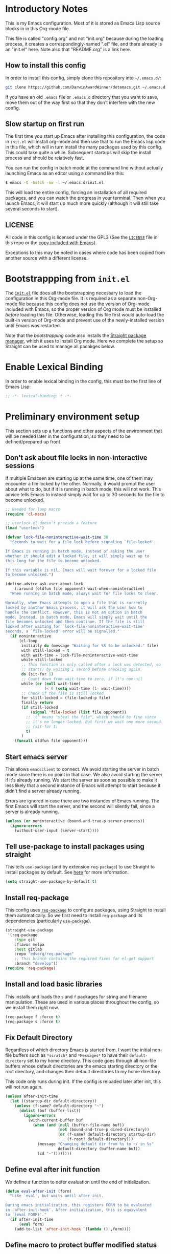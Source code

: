 * Introductory Notes
This is my Emacs configuration. Most of it is stored as Emacs Lisp
source blocks in in this Org-mode file.

This file is called "config.org" and not "init.org" because during the
loading process, it creates a correspondingly-named ".el" file, and
there already is an "init.el" here. Note also that "README.org" is a
link here.

** How to install this config
In order to install this config, simply clone this repository into
=~/.emacs.d/=:

#+BEGIN_SRC sh
  git clone https://github.com/DarwinAwardWinner/dotemacs.git ~/.emacs.d
#+END_SRC

If you have an old =.emacs= file or =.emacs.d= directory that you want
to save, move them out of the way first so that they don't interfere
with the new config.

** Slow startup on first run
The first time you start up Emacs after installing this configuration,
the code in ~init.el~ will install org-mode and then use that to run
the Emacs lisp code in this file, which will in turn install the many
packages used by this config. This could take quite a while.
Subsequent startups will skip the install process and should be
relatively fast.

You can run the config in batch mode at the command line without
actually launching Emacs as an editor using a command like this:

#+BEGIN_SRC sh
  $ emacs -Q -batch -nw -l ~/.emacs.d/init.el
#+END_SRC

This will load the entire config, forcing an installation of all
required packages, and you can watch the progress in your terminal.
Then when you launch Emacs, it will start up much more quickly
(although it will still take several seconds to start).

** LICENSE
All code in this config is licensed under the GPL3 (See the [[file:LICENSE][=LICENSE=]]
file in this repo or the [[info:emacs#Copying][copy included with Emacs]]).

Exceptions to this may be noted in cases where code has been copied
from another source with a different license.

* Bootstrappping from =init.el=
The [[file:init.el][=init.el=]] file does all the bootstrapping necessary to load the
configuration in this Org-mode file. It is required as a separate
non-Org-mode file because this config does not use the version of
Org-mode included with Emacs, so the proper version of Org mode must
be installed /before/ loading this file. Otherwise, loading this file
first would auto-load the built-in version of Org-mode and prevent use
of the newly-installed version until Emacs was restarted.

Note that the [[*Bootstrappping][bootstrapping]] code also installs the [[https://github.com/raxod502/straight.el][Straight package
manager]], which it uses to install Org mode. Here we complete the setup
so Straight can be used to manage all pacakges below.

* Enable Lexical Binding
In order to enable lexical binding in the config, this must be the
first line of Emacs Lisp:

#+BEGIN_SRC emacs-lisp
  ;; -*- lexical-binding: t -*-
#+END_SRC

* Preliminary environment setup
This section sets up a functions and other aspects of the environment
that will be needed later in the configuration, so they need to be
defined/prepared up front.

** Don't ask about file locks in non-interactive sessions
If multiple Emacsen are starting up at the same time, one of them may
encounter a file locked by the other. Normally, it would prompt the
user about what to do, but if it is running in batch mode, this will
not work. This advice tells Emacs to instead simply wait for up to 30
seconds for the file to become unlocked.

#+BEGIN_SRC emacs-lisp
  ;; Needed for loop macro
  (require 'cl-macs)

  ;; userlock.el doesn't provide a feature
  (load "userlock")

  (defvar lock-file-noninteractive-wait-time 30
    "Seconds to wait for a file lock before signaling `file-locked'.

  If Emacs is running in batch mode, instead of asking the user
  whether it should edit a locked file, it will simply wait up to
  this long for the file to become unlocked.

  If this variable is nil, Emacs will wait forever for a locked file
  to become unlocked.")

  (define-advice ask-user-about-lock
      (:around (oldfun file opponent) wait-when-noninteractive)
    "When running in batch mode, always wait for file locks to clear.

  Normally, when Emacs attempts to open a file that is currently
  locked by another Emacs process, it will ask the user how to
  handle the conflict. However, this is not an option in batch
  mode. Instead, in batch mode, Emacs will simply wait until the
  file becomes unlocked and then continue. If the file is still
  locked after waiting for `lock-file-noninteractive-wait-time'
  seconds, a `file-locked' error will be signalled."
    (if noninteractive
        (cl-loop
         initially do (message "Waiting for %S to be unlocked." file)
         with still-locked = t
         with wait-time = lock-file-noninteractive-wait-time
         while still-locked
         ;; This function is only called after a lock was detected, so
         ;; start() by waiting 1 second before checking again.
         do (sit-for 1)
         ;; Count down from wait-time to zero, if it's non-nil
         while (or (null wait-time)
                   (< 0 (setq wait-time (1- wait-time))))
         ;; Check if the file is still locked
         for still-locked = (file-locked-p file)
         finally return
         (if still-locked
             (signal 'file-locked (list file opponent))
           ;; `t' means "steal the file", which should be fine since
           ;; it's no longer locked. But first we wait one more second.
           ;; (sit-for 1)
           t)
         )
      (funcall oldfun file opponent)))
#+END_SRC

** Start emacs server
 This allows ~emacsclient~ to connect. We avoid starting the server in
 batch mode since there is no point in that case. We also avoid
 starting the server if it's already running. We start the server as
 soon as possible to make it less likely that a second instance of
 Emacs will attempt to start because it didn't find a server already
 running.

 Errors are ignored in case there are two instances of Emacs running.
 The first Emacs will start the server, and the second will silently
 fail, since a server is already running.

 #+BEGIN_SRC emacs-lisp
   (unless (or noninteractive (bound-and-true-p server-process))
     (ignore-errors
       (without-user-input (server-start))))
 #+END_SRC
** Tell use-package to install packages using straight
This tells ~use-package~ (and by extension ~req-package~) to use
Straight to install packages by default. See [[https://github.com/raxod502/straight.el#integration-with-use-package][here]] for more
information.

#+BEGIN_SRC emacs-lisp
  (setq straight-use-package-by-default t)
#+END_SRC

** Install req-package
This config uses [[https://github.com/edvorg/req-package][~req-package~]] to configure packages, using Straight
to install them automatically. So we first need to install
~req-package~ and its dependencies (particularly [[https://github.com/jwiegley/use-package][~use-package~]]).

#+BEGIN_SRC emacs-lisp
  (straight-use-package
   '(req-package
      :type git
      :flavor melpa
      :host gitlab
      :repo "edvorg/req-package"
      ;; This branch contains the required fixes for el-get support
      :branch "develop"))
  (require 'req-package)
#+END_SRC

** Install and load basic libraries
This installs and loads the ~s~ and ~f~ packages for string and
filename manipulation. These are used in various places throughout the
config, so we install them right now.

#+BEGIN_SRC emacs-lisp
  (req-package f :force t)
  (req-package s :force t)
#+END_SRC

** Fix Default Directory
Regardless of which directory Emacs is started from, I want the
initial non-file buffers such as =*scratch*= and =*Messages*= to have
their ~default-directory~ set to my home directory. This code goes
through all non-file buffers whose default directories are the emacs
starting directory or the root directory, and changes their default
directories to my home directory.

This code only runs during init. If the config is reloaded later after
init, this will not run again.

#+BEGIN_SRC emacs-lisp
  (unless after-init-time
    (let ((startup-dir default-directory))
      (unless (f-same? default-directory "~")
        (dolist (buf (buffer-list))
          (ignore-errors
            (with-current-buffer buf
              (when (and (null (buffer-file-name buf))
                         (not (bound-and-true-p dired-directory))
                         (or (f-same? default-directory startup-dir)
                             (f-root? default-directory)))
                (message "Changing default dir from %s to ~/ in %s"
                         default-directory (buffer-name buf))
                (cd "~"))))))))
#+END_SRC

** Define eval after init function
We define a function to defer evaluation until the end of
initialization.

#+BEGIN_SRC emacs-lisp
  (defun eval-after-init (form)
    "Like `eval', but waits until after init.

  During emacs initialization, this registers FORM to be evaluated
  in `after-init-hook'. After initialization, this is equivalent
  to `(eval FORM)'."
    (if after-init-time
        (eval form)
      (add-to-list 'after-init-hook `(lambda () ,form))))
#+END_SRC

** Define macro to protect buffer modified status
This defines a macro that saves the modified status of current buffer
and restores it after evaluating body.

#+BEGIN_SRC emacs-lisp
  (defmacro preserve-buffer-modified-p (&rest body)
    "Evaluate BODY, then restore buffer modified status.

  This can be used to edit the contents of a buffer while telling
  Emacs that the buffer is still not modified."
    (declare (indent 0))
    `(let ((bmp (buffer-modified-p)))
       (prog1
           (progn ,@body)
         (set-buffer-modified-p bmp))))
#+END_SRC

** Ensure persistence directory exists

For any code that wants to save some state to disk (e.g. undo-tree), I
configure it to save its state somewhere in this directory.

#+BEGIN_SRC emacs-lisp
  (make-directory (f-join user-emacs-directory "persistence") 'recursive)
#+END_SRC

** Set PATH and MANPATH from shell
My shell configuration adds a lot of things to PATH dynamically
(pyenv, perlbrew, etc.), so rather than try to emulate all that logic
in Emacs, we simply run a shell and tell it to print out the
environment variables we care about. Then we set them in Emacs. For
PATH, we also set the Elisp variable ~exec-path~, which is not
auto-updated when you modify the environment variable.

This step needs to be done early, because some later configuration
items depend on having the full PATH available.

#+BEGIN_SRC emacs-lisp
  (req-package exec-path-from-shell
    :force t
    :config (exec-path-from-shell-initialize))
#+END_SRC

*** TODO Fix interactive vs noninteractive shell environment issues
https://github.com/purcell/exec-path-from-shell#setting-up-your-shell-startup-files-correctly

(Note: This needs to be done on /every/ system that I use this config
on.)

** Ensure ~define-fringe-bitmap~ is defined
If this function is undefined (which happens with Emacs is compiled
without GUI support), git-gutter-fringe won't load. See
https://github.com/nschum/fringe-helper.el/issues/5.

#+BEGIN_SRC emacs-lisp
  ;; Define as a no-op if not already defined
  (unless (fboundp 'define-fringe-bitmap)
    (defun define-fringe-bitmap (bitmap &rest _)
      "This is a no-op placeholder function."
      ;; Return the symbol, just like the normal function does.
      bitmap))
#+END_SRC

* Package configuration
This section declares all the packages required by the config and sets
up variables, key bindings, and such for some of them.

Eval the following Elisp code to re-sort the below entries (this code
line is not in a source block because it is not part of the actual
configuration and should not be executed upon init):

=CODE (mapc (apply-partially #'org-sort-entries nil) (nreverse '(?O ?a))) CODE=
** adjust-parens
This allows TAB and S-TAB to increase and decrease the nesting depth
(and corresponding indentation) of the current lisp expression.

#+BEGIN_SRC emacs-lisp
  (req-package adjust-parens
    :commands adjust-parens-mode
    :init (progn
            (defun turn-on-adjust-parens-mode ()
              (adjust-parens-mode 1))
            (dolist (hook '(lisp-interaction-mode-hook
                            emacs-lisp-mode-hook))
              (add-hook hook #'turn-on-adjust-parens-mode))))
#+END_SRC

** amx
amx is an enhanced M-x.

#+BEGIN_SRC emacs-lisp
  (req-package amx)
#+END_SRC

** anzu
Anzu mode displays the total number of matches and which one is
currently highlighted while doing an isearch.

#+BEGIN_SRC emacs-lisp
  (req-package anzu)
#+END_SRC
** apache-mode
This loads apache-mode and sets it up to detect the vim
"syntax=apache" declaration.

#+BEGIN_SRC emacs-lisp
  (req-package apache-mode
    :mode ("/apache2/.*\\.conf\\'" . apache-mode)
    :init (progn
            (defun apache-magic-mode-detect ()
              (string-match-p "^\\s-*#.*\\bsyntax=apache\\b" (buffer-string)))
            (add-to-list 'magic-mode-alist '(apache-magic-mode-detect . apache-mode))))
#+END_SRC

** apt-sources-list
#+BEGIN_SRC emacs-lisp
  (req-package apt-sources-list)
#+END_SRC

** async

#+BEGIN_SRC emacs-lisp
  (req-package async)
#+END_SRC

** auto-complete
Auto-complete mode provides IDE-style popup completions while editing.

#+BEGIN_SRC emacs-lisp
  (req-package auto-complete
    :init (global-auto-complete-mode 1))
#+END_SRC

** auto-dim-other-buffers
This package slightly dims the background of inactive windows so as to
highlight which window is currently active.

#+BEGIN_SRC emacs-lisp
  (req-package auto-dim-other-buffers)
#+END_SRC

** autopair

#+BEGIN_SRC emacs-lisp
  (req-package autopair
    :config
    (progn
      (autopair-global-mode 1)
      (setq autopair-skip-whitespace 'chomp)
      (setq autopair-skip-criteria 'always)
      (define-advice autopair--post-command-handler
          (:after (&rest args) realign-org-tags)
        "Re-align org-mode headline tags after doing autopair."
        (when (and (eq major-mode 'org-mode)
                   (org-at-heading-p))
          (org-align-tags))))
    :defer nil)
#+END_SRC

** bar-cursor
This changes the cursor from a 1-character block to a bar in between
characters.

#+BEGIN_SRC emacs-lisp
  (req-package bar-cursor)
#+END_SRC

** beacon
Beacon mode causes the "spotlight" to shine on the cursor whenever the
window scrolls, in order to highlight the new position of the cursor.

#+BEGIN_SRC emacs-lisp
  (req-package beacon)
#+END_SRC

** bind-key

#+BEGIN_SRC emacs-lisp
  (req-package bind-key)
#+END_SRC
** browse-url
This binds Shift+click to open a link

#+BEGIN_SRC emacs-lisp
  (req-package browse-url
    :bind ("<s-mouse-1>" . browse-url-at-mouse))
#+END_SRC

** bs (Buffer Show)

#+BEGIN_SRC emacs-lisp
  (req-package bs
    :bind ("C-x C-b" . bs-show))
#+END_SRC

** buttercup
Buttercup is a testing framework that I use to test several of my
Emacs Lisp packages.

#+BEGIN_SRC emacs-lisp
  (req-package buttercup
    :straight
    (buttercup
     :type git
     :flavor melpa
     :files (:defaults "bin" "buttercup-pkg.el")
     :host github
     :repo "jorgenschaefer/emacs-buttercup"
     :fork (:host github
                  :repo "DarwinAwardWinner/emacs-buttercup")))
#+END_SRC

** caddyfile-mode

#+BEGIN_SRC emacs-lisp
  (req-package caddyfile-mode
    :mode (("Caddyfile\\." . caddyfile-mode)
           ("caddy\\.conf\\'" . caddyfile-mode))
    :config
    (defun my-caddyfile-hook ()
      (setq-local tab-width 4)
      (setq-local indent-tabs-mode nil))
    (add-hook 'caddyfile-mode-hook #'my-caddyfile-hook))
#+END_SRC


** cask

#+BEGIN_SRC emacs-lisp
  (req-package cask)
  (req-package cask-mode)
#+END_SRC

** cl-lib

#+BEGIN_SRC emacs-lisp
  (req-package cl-lib)
#+END_SRC

** cl-lib-highlight
This package higlights cl-lib functions and macros, and also higlights
old-styls cl functions and macros in orange as a reminder not to use
them.

#+BEGIN_SRC emacs-lisp
  (req-package cl-lib-highlight
    :config
    (cl-lib-highlight-initialize)
    (cl-lib-highlight-warn-cl-initialize))
#+END_SRC

** cperl-mode
Replace ~perl-mode~ with ~cperl-mode~ in ~auto-mode-alist~ and
~interpreter-mode-alist~. Also associate the ".t" extension with perl
(perl test files). Last, define a keyboard shortcut for
~cperl-perldoc~.

#+BEGIN_SRC emacs-lisp
  (req-package cperl-mode
    :init
    (progn
      (mapc
       (lambda (x)
         (when (eq (cdr x) 'perl-mode)
           (setcdr x 'cperl-mode)))
       auto-mode-alist)
      (mapc
       (lambda (x)
         (when (eq (cdr x) 'perl-mode)
           (setcdr x 'cperl-mode)))
       interpreter-mode-alist))
    :bind (:map cperl-mode-map
                ("C-c C-d". cperl-perldoc))
    :mode ("\\.[tT]\\'" . cperl-mode))
#+END_SRC

** creole-mode

#+BEGIN_SRC emacs-lisp
  (req-package creole-mode
    :mode (".creole\\'" . creole-mode))
#+END_SRC

** crontab-mode

#+BEGIN_SRC emacs-lisp
  (req-package crontab-mode)
#+END_SRC

** crux
This provides some useful utility functions, many of which are more
advanced versions of existing commands.

#+BEGIN_SRC emacs-lisp
  (req-package crux
    :bind (("C-c C-e" . crux-eval-and-replace)
           ("C-x 4 t" . crux-transpose-windows)
           ([remap move-beginning-of-line] . crux-move-beginning-of-line)))
#+END_SRC

** cwl-mode
https://qiita.com/tm_tn/items/6c9653847412d115bec0

#+BEGIN_SRC emacs-lisp
  (req-package cwl-mode)
#+END_SRC

See the [[*flycheck][flycheck]] config for the remainder of the config.

** decide
Decide provides functions for dice rolling and similar tasks.

#+BEGIN_SRC emacs-lisp
  (req-package decide)
#+END_SRC

** diminish
This hides or shortens the names of minor modes in the modeline.

The below code sets up a custom variable ~diminished-minor-modes~ to
control the diminishing of modes.
#+BEGIN_SRC emacs-lisp
  (req-package diminish
    :config
    (defun diminish-undo (mode)
      "Restore mode-line display of diminished mode MODE to its minor-mode value.
  Do nothing if the arg is a minor mode that hasn't been diminished.

  Interactively, enter (with completion) the name of any diminished mode (a
  mode that was formerly a minor mode on which you invoked M-x diminish).
  To restore all diminished modes to minor status, answer `all'.
  The response to the prompt shouldn't be quoted.  However, in Lisp code,
  the arg must be quoted as a symbol, as in (diminish-undo 'all)."
      (interactive
       (if diminished-mode-alist
           (list (read (completing-read
                        "Restore what diminished mode: "
                        (cons (list "all")
                              (mapcar (lambda (x) (list (symbol-name (car x))))
                                      diminished-mode-alist))
                        nil t nil 'diminish-history-symbols)))
         (error "No minor modes are currently diminished.")))
      (if (eq mode 'all)
          (cl-loop for dmode in diminished-mode-alist
                   for mode-name = (car dmode)
                   do (diminish-undo mode-name))
        (let ((minor      (assq mode      minor-mode-alist))
              (diminished (assq mode diminished-mode-alist)))
          (or minor
              (error "%S is not currently registered as a minor mode" mode))
          (when diminished
            (setq diminished-mode-alist (remove diminished diminished-mode-alist))
            (setcdr minor (cdr diminished))))))

    (defun diminish-setup (symbol newlist)
      ;; Replace symbols with one-element lists, so that each element of
      ;; NEWLIST is a valid arglist for `diminish'.
      (setq newlist
            (mapcar (lambda (x) (if (listp x) x (list x)))
                    newlist))
      (set-default symbol newlist)
      ;; Un-diminish all modes
      (diminish-undo 'all)
      ;; Diminish each mode the new list
      (mapc (lambda (x)
              (unless (listp x)
                (setq x (list x)))
              (when (assq (car x) minor-mode-alist)
                (message "Diminishing %S" x)
                (diminish (car x) (cdr x))))
            newlist))

    (defcustom diminished-minor-modes '()
      "Minor modes to be diminished, and their diminished text, if any."
      :group 'diminish
      :type '(alist :key-type (symbol :tag "Mode")
                    :value-type (choice :tag "To What"
                                        (const :tag "Hide completely" "")
                                        (string :tag "Abbreviation")))
      :set 'diminish-setup)

    (defun diminish-init ()
      (diminish-setup 'diminished-minor-modes diminished-minor-modes))

    (eval-after-init
     '(diminish-init)))
#+END_SRC

** dpkg-dev-el
This is a series of elisp provided by the Debian package dpkg-dev-el.
Some of them have uses outside Debian, so it's nice to have a way to
install them without dpkg.

https://packages.debian.org/sid/dpkg-dev-el
https://salsa.debian.org/debian/emacs-goodies-el/tree/master/elisp/dpkg-dev-el

#+BEGIN_SRC emacs-lisp
  (req-package debian-changelog-mode
    :straight
    (debian-changelog-mode
     :type git
     :flavor melpa
     :host nil
     :repo "https://salsa.debian.org/emacsen-team/dpkg-dev-el.git"
     :files ("debian-changelog-mode.el")))
  (req-package debian-control-mode
    :straight
    (debian-control-mode
     :type git
     :flavor melpa
     :host nil
     :repo "https://salsa.debian.org/emacsen-team/dpkg-dev-el.git"
     :files ("debian-control-mode.el")))
  (req-package debian-copyright
    :straight
    (debian-copyright
     :type git
     :flavor melpa
     :host nil
     :repo "https://salsa.debian.org/emacsen-team/dpkg-dev-el.git"
     :files ("debian-copyright.el")))
  (req-package readme-debian
    :straight
    (readme-debian
     :type git
     :flavor melpa
     :host nil
     :repo "https://salsa.debian.org/emacsen-team/dpkg-dev-el.git"
     :files ("readme-debian.el")))
#+END_SRC

** editorconfig
This allows Emacs to support EditorConfig files. See
http://editorconfig.org/

#+BEGIN_SRC emacs-lisp
  (req-package editorconfig
    :config (editorconfig-mode 1))
#+END_SRC

** TODO elsa

#+BEGIN_SRC emacs-lisp
  ;; (req-package elsa)
  ;; (req-package flycheck-elsa
  ;;   :require flycheck elsa)
#+END_SRC

** ess

#+BEGIN_SRC emacs-lisp
  (req-package ess
    :init
    ;; Ensure that TRAMP is loaded before ESS, since loading ESS before
    ;; TRAMP causes problems
    (require 'tramp)
    :config
    ;; (setq ess-default-style 'OWN)
    (customize-set-variable
     'ess-own-style-list
     ;; Based on (cdr (assoc 'C++ ess-style-alist))
     '((ess-indent-offset . 4)
       (ess-offset-arguments . open-delim)
       (ess-offset-arguments-newline . prev-line)
       (ess-offset-block . prev-line)
       (ess-offset-continued . straight)
       (ess-align-nested-calls "ifelse")
       (ess-align-arguments-in-calls "function[ 	]*(")
       (ess-align-continuations-in-calls . t)
       (ess-align-blocks control-flow)
       (ess-indent-from-lhs arguments)
       (ess-indent-from-chain-start . t)
       (ess-indent-with-fancy-comments)))
    (define-advice ess-smart-S-assign
        (:around (orig-fun &rest args) underscore-unless-space)
      "Always insert underscores unless point is after a space.

  This advice is only active if `ess-smart-S-assign-key' is \"_\"."
      (if (and (looking-back "[^[:space:]]" 1)
               (string= ess-smart-S-assign-key "_"))
          (insert ess-smart-S-assign-key)
        (apply orig-fun args)))
    (add-to-list 'auto-mode-alist '("\\.Rprofile\\'" . R-mode))
    ;; TODO: Put this function in a more appropriate location
    (defun twiddle-mode (mode)
      "If MODE is activated, then deactivate it and then activate it again.
  If MODE is not active, do nothing."
      (when (eval mode)
        (funcall mode 0)
        (funcall mode 1))))
#+END_SRC

** esup

#+BEGIN_SRC emacs-lisp
  (req-package esup
    :defer t)
#+END_SRC

** filelock

#+BEGIN_SRC emacs-lisp
  (req-package filelock)
#+END_SRC

** flycheck

#+BEGIN_SRC emacs-lisp
  (req-package flycheck
    :require f
    :config
    (or
     (and (stringp flycheck-cwl-schema-path)
          (f-exists-p flycheck-cwl-schema-path))
     (setq flycheck-cwl-schema-path
           (car (f-glob "~/.pyenv/versions/*/lib/python*/site-packages/cwltool/schemas/v1.0/CommonWorkflowLanguage.yml")))
     (display-warning 'init "Could not find a CWL schema. See https://qiita.com/tm_tn/items/6c9653847412d115bec0 for more info.")))
#+END_SRC

** git-gutter
This package puts change indicators in the buffer fringe to indicate
what parts of the file have been added, deleted, or modified since the
last Git commit.

#+BEGIN_SRC emacs-lisp
  (req-package git-gutter)
  (req-package git-gutter-fringe)
#+END_SRC

** git-wip
Git-wip saves a hidden commit after each file is saved, thus saving a
full history of all your edits since the last real commit. We need a
special config to install the ~git-wip~ command-line script along with
the Emacs Lisp file, and to tell Emacs where to find the script.

#+BEGIN_SRC emacs-lisp
  (req-package git-wip-mode
    :straight
    (git-wip-mode
     :type git
     :host github
     :repo "bartman/git-wip"
     :files ("emacs/git-wip-mode.el" "git-wip"))
    :config
    (setq git-wip-path
          (f-join (f-dirname (locate-library "git-wip-mode"))
                  "git-wip")))
#+END_SRC

** header2
This automatically inserts a header into any new elisp file.

#+BEGIN_SRC emacs-lisp
  (req-package header2
    :config
    (progn
      (define-advice make-header (:after (&rest args) add-lexbind-variable)
        "Add `lexical-binding: t' to header."
        (when (eq major-mode 'emacs-lisp-mode)
          (save-excursion
            (add-file-local-variable-prop-line 'lexical-binding t))))
      (defsubst header-not-part-of-emacs ()
        "Insert line declaring that this file is not part of Emacs."
        (when (eq major-mode 'emacs-lisp-mode)
          (insert header-prefix-string "This file is NOT part of GNU Emacs.\n")))
      (defsubst header-completely-blank ()
        "Insert an empty line to file header (not even `header-prefix-string')."
        (insert "\n"))
      (setq header-copyright-notice
            (format-time-string "Copyright (C) %Y Ryan C. Thompson\n"))
      ;; Set up headers when creating an elisp file
      (add-hook 'emacs-lisp-mode-hook #'auto-make-header)
      ;; Update headers on save
      (add-hook 'write-file-hooks #'auto-update-file-header)
      ;; Override `header-eof' to not insert a separator line
      (defun header-eof ()
        "Insert comment indicating end of file."
        (goto-char (point-max))
        (insert "\n")
        (insert comment-start
                (concat (and (= 1 (length comment-start)) header-prefix-string)
                        (if (buffer-file-name)
                            (file-name-nondirectory (buffer-file-name))
                          (buffer-name))
                        " ends here"
                        (or (nonempty-comment-end) "\n"))))
      ;; Function to insert `provide' statement at end of file; This is
      ;; used in `make-header-hook'.
      (defun header-provide-statement ()
        "Insert `provide' statement."
        (save-excursion
          (goto-char (point-max))
          (insert
           (format "\n%s"
                   (pp-to-string `(provide ',(intern (f-base (buffer-file-name)))))))))
      ;; Prevent `auto-make-header' from setting the buffer modified flag
      (define-advice auto-make-header
          (:around (orig-fun &rest args) dont-set-buffer-modified)
        "Don't set the buffer modified flag."
        (preserve-buffer-modified-p
          (apply orig-fun args)))))
#+END_SRC

** highlight-defined
This mode highlights all defined Emacs Lisp symbols instead of just
built-in ones.

#+BEGIN_SRC emacs-lisp
  (req-package highlight-defined
    :init (progn
            (defun turn-on-highlight-defined-mode ()
              (highlight-defined-mode 1))
            (add-hook 'emacs-lisp-mode-hook 'turn-on-highlight-defined-mode)
            (add-hook 'lisp-interaction-mode-hook 'turn-on-highlight-defined-mode)
            (eval-after-load 'ielm
              (add-hook 'inferior-emacs-lisp-mode-hook 'turn-on-highlight-defined-mode))))
#+END_SRC

** highlight-stages

#+BEGIN_SRC emacs-lisp
  (req-package highlight-stages)
#+END_SRC

** htmlize
This is needed for ~org-html-fontify-code~.

#+BEGIN_SRC emacs-lisp
  (req-package htmlize)
#+END_SRC

** ido-complete-space-or-hyphen

#+BEGIN_SRC emacs-lisp
  (req-package ido-complete-space-or-hyphen)
#+END_SRC

** ido-completing-read+
This uses my bleeding-edge branch of ido-completing-read+.

#+BEGIN_SRC emacs-lisp
  (req-package ido-completing-read+
    :straight
    (ido-completing-read+
     :type git
     :flavor melpa
     :files ("ido-completing-read+.el" "ido-completing-read+-pkg.el")
     :host github
     :repo "DarwinAwardWinner/ido-completing-read-plus"))
#+END_SRC

** ido-yes-or-no

#+BEGIN_SRC emacs-lisp
  (req-package ido-yes-or-no)
#+END_SRC

** image+
We only load this when ~image.el~ is loaded.

#+BEGIN_SRC emacs-lisp
  (req-package image+
    :after image)
#+END_SRC

** iqa
This package provides shortcuts to quickly open the user's init file for editing.

#+BEGIN_SRC emacs-lisp
  (req-package iqa
    :config
    (iqa-setup-default)
    (setq iqa-user-init-file (f-join user-emacs-directory "config.org")))
#+END_SRC

** json-mode

#+BEGIN_SRC emacs-lisp
  (req-package json-mode)
#+END_SRC

** lexbind-mode
This indicates in the mode-line for each Emacs Lisp file whether
lexical binding is enabled for that file.

#+BEGIN_SRC emacs-lisp
  (req-package lexbind-mode
    :init (add-hook 'emacs-lisp-mode-hook (apply-partially #'lexbind-mode 1)))
#+END_SRC

** mac-pseudo-daemon
This package allows Emacs to emulate the Mac OS behavior of staying
open after the last window is closed, by creating a new window and
hiding it until Emacs is reactivated.

#+BEGIN_SRC emacs-lisp
  (req-package mac-pseudo-daemon)
#+END_SRC

** magit
This sets up magit, the Emacs Git interface.

*** Magit itself
The defvar suppresses Magit upgrade instructions. The magit-init
advice causes Magit to display the status buffer for an new repository
immediately after a ~git init~ (but only when called interactively).

It's nice to have the added features of GitHub's ~hub~ command, but
magit makes a lot of calls to git, and so redirectig it to hub all the
time slows it down considerably. So we use advice to tell only
~magit-git-command~ to use hub if it is available. This allows the
user to interactively invoke hub commands without slowing down Magit
in normal operation.
#+BEGIN_SRC emacs-lisp
  (req-package magit
    :bind (("C-c g" . magit-status))
    :init
    ;; This needs to be set or else magit will warn about things.
    (defvar magit-last-seen-setup-instructions "1.4.0")
    :config
    (define-advice magit-init (:after (&rest args) show-status)
      "Show the status buffer after initialization if interactive."
      (when (called-interactively-p 'interactive)
        (magit-status-setup-buffer (car args))))
    ;; Redirect "git" command to "hub" for interactive use only
    (defvar magit-hub-executable (when (executable-find "hub") "hub"))
    (define-advice magit-git-command (:around (orig-fun &rest args) use-hub)
      "Use `hub' instead of `git' if available."
      (let ((magit-git-executable
             (or magit-hub-executable magit-git-executable)))
        (apply orig-fun args))))

  ;; Magit is apparently missing an autoload for `magit-process-file',
  ;; which is called by a function in `post-command-hook', resulting in
  ;; an unusable emacs unless the autoload is added manually.
  (req-package magit-process
    ;; This isn't a separate package, so don't try to install it
    :straight nil
    :require magit
    :commands (magit-process-file))
#+END_SRC
*** magit-filenotify
This package allows magit to refresh the status buffer whenever a file
is modified. This mode causes problems on remote (TRAMP) files, so we
only enable it for local files.

#+BEGIN_SRC emacs-lisp
  (req-package magit-filenotify
    :require magit
    :init
    (defun turn-on-magit-filenotify-mode-if-local ()
      (magit-filenotify-mode
       (if (file-remote-p default-directory)
           0
         1)))
    (add-hook 'magit-status-mode-hook
              'turn-on-magit-filenotify-mode-if-local))
#+END_SRC

** markdown-mode
This mode is for editing Markdown files.

#+BEGIN_SRC emacs-lisp
  (req-package markdown-mode
    :mode ("\\.\\(md\\|mkdn\\)$" . markdown-mode))
  ;; Needed for editing code blocks in a separate buffer
  (req-package edit-indirect)
#+END_SRC

*** edit-indirect
This is an optional dependency of markdown-mode.

#+BEGIN_SRC emacs-lisp
  (req-package edit-indirect
    :defer t)
#+END_SRC

** mode-line-bell
Ring the bell by flashing the mode line of the active window.

#+BEGIN_SRC emacs-lisp
  (req-package mode-line-bell)
#+END_SRC

** noflet
Noflet provides an enhanced version of ~flet~, and more importantly,
provides proper indentation support for flet-like macros.

#+BEGIN_SRC emacs-lisp
  (req-package noflet)
#+END_SRC

** occur-context-resize
This package allows the user to dynamically change the number of
context lines around matches in an ~occur-mode~ buffer using the plus
and minus keys (and 0 key to reset)

#+BEGIN_SRC emacs-lisp
  (req-package occur-context-resize
    :init (add-hook 'occur-mode-hook 'occur-context-resize-mode))
#+END_SRC

** org-mode

*** Main org config
The default implementation of the ~org-in-src-block-p~ function is
broken and always returns nil, so we reimplement it correctly here. We
also add a function to insert a new src block into an org-mode buffer.

Note that we put ~:straight nil~ here, since this code is inside an
org file, so org-mode already installed and loaded by the time this
code runs.

Org-mode supports asynchronous export functionality. By default, each
async process loads the user's full init file, but we don't want that,
because that would be too slow. So instead, whenever we run an async
Org export job, we generate a minimal init file that just sets the
~load-path~ from this Emacs, disables backup & lock files, and then
loads the appropriate Org-mode functionality. Then we tell the export
process to use this file instead or the usual init file.
#+BEGIN_SRC emacs-lisp
  (req-package org
    :straight nil
    :commands org-clocking-buffer
    :config
    ;; Custom src-block behaviors
    (progn
      (defun org-in-src-block-p (&optional inside)
        "Whether point is in a code source block.

  When INSIDE is non-nil, don't consider we are within a src block
  when point is at #+BEGIN_SRC or #+END_SRC."
        (save-match-data
          (let* ((elem (org-element-at-point))
                 (elem-type (car elem))
                 (props (cadr elem))
                 (end (plist-get props :end))
                 (pb (plist-get props :post-blank))
                 (content-end
                  (save-excursion
                    (goto-char end)
                    (forward-line (- pb))
                    (point)))
                 (case-fold-search t))
            (and
             ;; Elem is a src block
             (eq elem-type 'src-block)
             ;; Make sure point is not on one of the blank lines after the
             ;; element.
             (< (point) content-end)
             ;; If INSIDE is non-nil, then must not be at block delimiter
             (not
              (and
               inside
               (save-excursion
                 (beginning-of-line)
                 (looking-at ".*#\\+\\(begin\\|end\\)_src"))))))))
      (defun org-insert-src-block (src-code-type)
        "Insert a `SRC-CODE-TYPE' type source code block in org-mode."
        (interactive
         (let ((src-code-types
                '("emacs-lisp" "python" "C" "sh" "java" "js" "clojure" "C++" "css"
                  "calc" "asymptote" "dot" "gnuplot" "ledger" "lilypond" "mscgen"
                  "octave" "oz" "plantuml" "R" "sass" "screen" "sql" "awk" "ditaa"
                  "haskell" "latex" "lisp" "matlab" "ocaml" "org" "perl" "ruby"
                  "scheme" "sqlite")))
           (list (ido-completing-read "Source code type: " src-code-types))))
        (progn
          (newline-and-indent)
          (insert (format "#+BEGIN_SRC %s\n" src-code-type))
          (newline-and-indent)
          (insert "#+END_SRC\n")
          (forward-line -2)
          (org-edit-src-code)))
      (defun org-insert-or-edit-src-block (src-code-type &optional interactive-call)
        "Insert a source code block in org-mode or edit an existing one."
        (interactive (list nil t))
        (if (org-in-src-block-p)
            (org-edit-src-code)
          (if interactive-call
              (call-interactively 'org-insert-src-block)
            (org-insert-src-block src-code-type)))))
    ;; Allow an emphasized expression to extend over 15 lines
    (progn
      (setcar (nthcdr 2 org-emphasis-regexp-components) " \t\r\n\"'")
      (setcar (nthcdr 4 org-emphasis-regexp-components) 15)
      (org-set-emph-re 'org-emphasis-regexp-components org-emphasis-regexp-components))
    ;; Enable org links that roll dice
    (progn
      (defvar roll-dice-command "roll")
      (defun roll-dice (&rest args)
        (interactive "sRoll dice: ")
        (let ((result
               (s-trim
                (shell-command-to-string
                 (mapconcat #'shell-quote-argument (cons roll-dice-command args) " ")))))
          (when (called-interactively-p)
            (message result))
          result))
      (defun org-rolldice-open (path)
        (let ((spec (read-string "Roll dice: " path)))
          (message (roll-dice spec))))
      (org-link-set-parameters
       "roll"
       :follow #'org-rolldice-open
       ;; This must be a lambda so it is self-contained
       :export (lambda (link desc format) (or desc link))))
    ;; Use a minimal init file for org exporting
    (progn
      (require 'gnus)
      (setq org-export-async-init-file (f-join user-emacs-directory ".temp-org-export-async-init.el"))
      (let ((init-form
             `(progn
                ,@(cl-loop
                   for binding in
                   '(load-path
                     (create-lockfiles nil)
                     (make-backup-files nil)
                     org-emphasis-regexp-components)
                   if (symbolp binding)
                   collect (list 'setq binding (list 'quote (symbol-value binding)))
                   else
                   collect (cons 'setq binding))
                ;; Bring all customized org variables along
                ,@(cl-loop
                   for sym being the symbols
                   for symname = (symbol-name sym)
                   if (and (s-matches-p "^org\\(?:tbl\\)?-" (symbol-name sym))
                           (eq sym (indirect-variable sym))
                           (custom-variable-p sym)
                           (not (eq 'standard (custom-variable-state
                                               sym (symbol-value sym)))))
                   collect (list 'setq sym (list 'quote (symbol-value sym))))
                (require 'ox))))
        (with-temp-file org-export-async-init-file
          (insert (gnus-pp-to-string init-form) "\n"))))
    :bind (("C-c l" . org-store-link)
           ("C-c a" . org-agenda)
           :map org-mode-map
           ("C-c C-'" . org-insert-or-edit-src-block)
           :map org-src-mode-map
           ("C-c C-'" . org-edit-src-exit)
           ("C-c C-c" . org-edit-src-exit)))
  (req-package ox-extra
    :straight nil
    :require org
    :config
    (ox-extras-activate '(latex-header-blocks ignore-headlines)))
  ;; Need this loaded or Eldoc throws errors in org buffers. TODO: Could
  ;; probably be replaced with an autoload for `org-get-outline-path'
  (autoload 'org-get-outline-path "org-refile")
#+END_SRC

*** Stable-ish HTML anchors for org export
This code makes the anchors IDs generated when exporting org files to
HTML less random. It sets the seed to a specific value before
executing the export, which means that it should always generate the
same anchors IDs given the same set of headlines.
#+BEGIN_SRC emacs-lisp
  (defmacro with-reproducible-rng (seed &rest body)
    "Execute BODY with reproducible RNG.

  Before executing BODY, the random number generator will be
  initialized with SEED, which should be a string (see `random').
  Hence, the sequence of random numbers returned by `random' within
  BODY will be reproducible. After BODY finishes, the random number
  generatore will be reinitialized from system entropy, and will
  therefore no longer be predictable.

  \(There does not seem to be a way to save and restore a specific
  RNG state, so the RNG state after executing this macro will not
  be the same as it was prior.)"
    (declare (indent 1))
    `(unwind-protect
         (progn
           (random (or ,seed ""))
           ,@body)
       (random t)))

  (define-advice org-html-export-to-html (:around (orig-fun &rest args) reproducible-rng)
    "Use a reproducible RNG stream for HTML export.

  This results in the same pseudo-random anchor IDs for
  the same set of headlines every time."
    (with-reproducible-rng "org-html-export"
      (apply orig-fun args)))
#+END_SRC

*** org-superstar

#+BEGIN_SRC emacs-lisp
  (req-package org-superstar
    :init (add-hook 'org-mode-hook (lambda () (org-superstar-mode 1))))
#+END_SRC

** package-lint
This is used to check packages for package.el compliance.

#+BEGIN_SRC emacs-lisp
  (req-package package-lint)
#+END_SRC

** paradox
Paradox provides an improved interface to package.el.

#+BEGIN_SRC emacs-lisp
  (req-package paradox)
#+END_SRC

** polymode
This mode allows editing files with multiple major modes, such as
Rmarkdown files, where some parts of the file are Markdown and others
are R code.

#+BEGIN_SRC emacs-lisp
  (req-package polymode)
  (req-package poly-R
    :mode ("\\.Rmd\\'" . poly-markdown+r-mode))
#+END_SRC

** pretty-symbols
This package allows replacing certain words with symbols, for example
replacing "lambda" with λ in Lisp code. The replacement is purely
visual, and the files are saved with the original words.

#+BEGIN_SRC emacs-lisp
  (req-package pretty-symbols
    :config
    (progn
      (defun pretty-symbols-enable-if-available ()
        "Enable pretty-symbols in buffer if applicable.

  If current buffer's `major-mode' has any pretty symbol
     substitution rules associated with it, then enable
     `pretty-symbols-mode', otherwise do nothing."
        (when (apply #'derived-mode-p
                    (delete-dups
                     (cl-mapcan (lambda (x) (cl-copy-list (nth 3 x)))
                                pretty-symbol-patterns)))
          (pretty-symbols-mode 1)))
      (add-hook 'after-change-major-mode-hook #'pretty-symbols-enable-if-available)))
#+END_SRC

** python-mode
".pyi" is the file extension for the Python typeshed's type
annotations. These files are valid (but incomplete) Python syntax, so
regular ~python-mode~ is just fine.

#+BEGIN_SRC emacs-lisp
  (req-package python
    :mode ("\\.pyi" . python-mode))
#+END_SRC

** rainbow-delimiters

#+BEGIN_SRC emacs-lisp
  (req-package rainbow-delimiters
    :init
    (add-hook 'prog-mode-hook #'rainbow-delimiters-mode-enable))
#+END_SRC

** reveal-in-osx-finder
#+BEGIN_SRC emacs-lisp
  (req-package reveal-in-osx-finder)
#+END_SRC

** selectrum

#+BEGIN_SRC emacs-lisp
  (req-package selectrum)
  (req-package selectrum-prescient)
#+END_SRC

** shrink-whitespace

#+BEGIN_SRC emacs-lisp
  (req-package shrink-whitespace
    :commands shrink-whitespace)
#+END_SRC

** SLIME

#+BEGIN_SRC emacs-lisp
  (req-package slime)
#+END_SRC

** sml-modeline

#+BEGIN_SRC emacs-lisp
  (req-package sml-modeline)
#+END_SRC

** smooth-scrolling

#+BEGIN_SRC emacs-lisp
  (req-package smooth-scrolling
    :straight
    (smooth-scrolling
     :type git
     :flavor melpa
     :host github
     :repo "aspiers/smooth-scrolling"
     :fork (:host github
                  :repo "DarwinAwardWinner/smooth-scrolling")))
#+END_SRC

** snakemake

#+BEGIN_SRC emacs-lisp
  (req-package snakemake-mode)
#+END_SRC

** system-specific-settings

#+BEGIN_SRC emacs-lisp
  (req-package system-specific-settings)
#+END_SRC

** tempbuf
#+BEGIN_SRC emacs-lisp
  (req-package tempbuf
    :config
    (defun mode-symbol (sym)
      "Append \"-mode\" to SYM unless it already ends in it."
      (let ((symname (symbol-name sym)))
        (intern
         (concat symname
                 (unless (s-suffix? "-mode" symname)
                   "-mode")))))

    (defun tempbuf-protect ()
      "Prevent tempbuf from killing visible or unsaved buffers."
      (when (or (get-buffer-window)
                (buffer-modified-p))
        (throw 'tempbuf-skip-kill nil)))
    (add-hook 'tempbuf-kill-hook 'tempbuf-protect)

    (defun tempbuf-major-mode-hook ()
      "Turn on `tempbuf-mode' in current buffer if buffer's `major-mode' is in `tempbuf-temporary-major-modes'.

  Else turn off `tempbuf-mode'."
      (if (apply #'derived-mode-p tempbuf-temporary-major-modes)
          (turn-on-tempbuf-mode)
        (turn-off-tempbuf-mode)))

    (defun tempbuf-setup-temporary-major-modes (symbol newval)
      (set-default symbol (mapcar 'mode-symbol newval))
      ;; Set tempbuf-mode correctly in existing buffers.
      (mapc (lambda (buf)
              (with-current-buffer buf
                (tempbuf-major-mode-hook)))
            (buffer-list)))

    (defcustom tempbuf-temporary-major-modes nil
      "Major modes in which `tempbuf-mode' should be activated.

  This will cause buffers of these modes to be automatically killed
  if they are inactive for a short while."
      :group 'tempbuf
      :set 'tempbuf-setup-temporary-major-modes
      :type '(repeat (symbol :tag "Mode")))

    (add-hook 'after-change-major-mode-hook 'tempbuf-major-mode-hook)
    ;; This mode requires special handling because it somehow avoids
    ;; using `after-change-major-mode-hook', I think.
    (eval-after-load 'ess-custom
      '(add-hook 'ess-help-mode-hook 'tempbuf-major-mode-hook)))
#+END_SRC

** undo-tree

#+BEGIN_SRC emacs-lisp
  (req-package undo-tree
    :config
    (require 'epa-hook)
    (define-advice undo-tree-save-history-from-hook
        (:around (orig-fun &rest args) no-save-gpg-hist)
      "Don't save history to disk for gpg files"
      (unless (and (stringp buffer-file-name)
                   (s-matches-p epa-file-name-regexp (buffer-file-name)))
        (apply orig-fun args))))
#+END_SRC

** volatile-highlight

#+BEGIN_SRC emacs-lisp
  (req-package volatile-highlights
    :config
    (put 'vhl/define-extension 'lisp-indent-function 1)
    (vhl/define-extension 'adjust-parens
      'lisp-indent-adjust-parens
      'lisp-dedent-adjust-parens)
    (vhl/install-extension 'adjust-parens)
    (vhl/define-extension 'undo-tree
      'undo-tree-yank 'undo-tree-move)
    (vhl/install-extension 'undo-tree)
    ;; Clear volatile highlights after 1 second
    (setq vhl/idle-clear-timer
          (run-with-idle-timer 1 t #'vhl/clear-all)))

  (define-advice vhl/add-range (:before-while (&rest args) disable-in-read-only-buffers)
    "Don't do volatile highlights in read-only buffers"
    (not buffer-read-only))
#+END_SRC

** which-key

#+BEGIN_SRC emacs-lisp
  (req-package which-key
    :defer t)
#+END_SRC

** with-simulated-input

#+BEGIN_SRC emacs-lisp
  (req-package with-simulated-input)
#+END_SRC

** ws-butler

#+BEGIN_SRC emacs-lisp
  (req-package ws-butler)
#+END_SRC

** yaml-mode

#+BEGIN_SRC emacs-lisp
  (req-package yaml-mode)
#+END_SRC

* TODO More packages?
This is the full value of ~package-selected-packages~ from
=custom.el=. I need to go through and figure out which of these are
incidental and which I actually wanted but forgot to configure.

#+BEGIN_SRC emacs-lisp
  '(package-selected-packages
    (quote
     (a
      ace-window
      adaptive-wrap
      adjust-parens
      aggressive-indent
      amx
      ansi
      anzu
      apache-mode
      apples-mode
      apt-sources-list
      async
      auto-complete
      auto-dim-other-buffers
      autopair
      avy
      bar-cursor
      beacon
      better-shell
      bind-key
      buttercup
      cask
      cask-mode
      cl-lib
      cl-lib-highlight
      commander
      counsel
      creole-mode
      crm-custom
      crontab-mode
      crux
      dash
      debian-changelog-mode
      debian-control-mode
      debian-copyright
      decide
      diminish
      ecukes
      edit-indirect
      editorconfig
      el-get
      el-get
      elsa
      epl
      ess
      ess-R-data-view
      ess-R-object-popup
      ess-smart-underscore
      esup
      f
      feature-mode
      filelock
      fireplace
      flycheck
      flycheck-elsa
      fringe-helper
      ghub
      ghub
      git
      git-commit
      git-gutter
      git-gutter-fringe
      git-wip-mode
      github-browse-file
      github-clone
      gitignore-mode
      graphql
      guide-key
      hardhat
      haskell-mode
      header2
      helm
      help-fns+
      highlight-defined
      highlight-escape-sequences
      highlight-stages
      ht
      htmlize
      hydra
      ido-complete-space-or-hyphen
      ido-completing-read+
      ido-load-library
      ido-yes-or-no
      image+
      iqa
      isearch+
      ivy
      ivy-hydra
      jedi
      julia-mode
      keydef
      lexbind-mode
      log4e
      lv
      mac-pseudo-daemon
      macrostep
      magit
      magit-filenotify
      magit-find-file
      magit-gh-pulls
      magit-popup
      magithub
      markdown-mode
      md-readme
      memoize
      mode-line-bell
      multiple-cursors
      named-timer
      nameless
      neotree
      nginx-mode
      noflet
      occur-context-resize
      org
      org-bullets
      org-plus-contrib
      osx-pseudo-daemon
      package-build
      package-lint
      pallet
      paradox
      pcre2el
      pdf-tools
      php-mode
      pkg-info
      pointback
      poly-R
      poly-markdown
      poly-noweb
      polymode
      popup
      pretty-symbols
      py-isort
      pyenv-mode
      python
      python-mode
      quelpa-use-package
      quelpa-use-package
      rainbow-delimiters
      readme-debian
      req-package
      restart-emacs
      reveal-in-osx-finder
      s
      scratch-ext
      shrink-whitespace
      shut-up
      slime
      sml-modeline
      smooth-scrolling
      snakemake-mode
      sr-speedbar
      string-edit
      swiper
      sx
      system-specific-settings
      systemd
      tempbuf
      toc-org
      transient
      transmission
      transpose-frame
      travis
      treepy
      trinary
      undercover
      undo-tree
      use-package
      volatile-highlights
      which-key
      with-editor
      with-simulated-input
      ws-butler
      yaml-mode
      zone-nyan
      zone-rainbow
      zone-select
      zone-sl
      ztree)))
#+END_SRC

* Install and load all configured packages
The ~req-package~ forms above only declare the set of packages to be
installed and loaded. They don't actually do anything until the line
of code below is run. At this time, ~req-package~ resolves any
dependencies between packages and then installs and loads them in the
correct order to satisfy those dependencies.

#+BEGIN_SRC emacs-lisp
  (req-package-finish)
#+END_SRC
* Set up and load a separate custom file
This is the file where everything set via =M-x customize= goes.

#+BEGIN_SRC emacs-lisp
  (setq custom-file (expand-file-name "custom.el" user-emacs-directory))
  (if (f-exists? custom-file)
      (load custom-file)
    (display-warning 'init "Could not load custom file"))
#+END_SRC

* Tweaks
This section contains a set of tweaks to Emacs behavior that are not
specific to a single package and cannot be accomplished by customizing
variables.

** Fixes for packages
(Currently none)

** Environment tweaks
*** Use GNU ls for ~insert-directory~ if possible
On OS X (and probably other platforms), "ls" may not refer to GNU
ls. If GNU ls is installed on these platforms, it is typically
installed under the name "gls" instead. So if "gls" is available, we
prefer to use it.

#+BEGIN_SRC emacs-lisp
  (if (executable-find "gls")
      (setq insert-directory-program "gls"))
#+END_SRC
*** Use external mailer for bug reports
   This calls ~report-emacs-bug~, then ~report-emacs-insert-to-mailer~,
   then cleans up the bug buffers.

   The backquoting interpolation is used to copy the interactive form
   from ~report-emacs-bug~.

#+BEGIN_SRC emacs-lisp
  (eval
   `(defun report-emacs-bug-via-mailer (&rest args)
      "Report a bug in GNU Emacs.

  Prompts for bug subject. Opens external mailer."
      ,(interactive-form 'report-emacs-bug)
      (save-window-excursion
        (apply 'report-emacs-bug args)
        (report-emacs-bug-insert-to-mailer)
        (mapc (lambda (buf)
                (with-current-buffer buf
                  (let ((buffer-file-name nil))
                    (kill-buffer (current-buffer)))))
              (list "*Bug Help*" (current-buffer))))))
#+END_SRC

*** Tell Emacs where to find its C source code
This is where I keep Emacs, but you'll probably need to edit this if
you want look at the definitions of Emacs primitive functions.

#+BEGIN_SRC emacs-lisp
  (setq find-function-C-source-directory "~/Projects/emacs/src")
#+END_SRC

** Fix Mac OS movement keys
*** Unswap some Command/Option shortcuts
I map Option -> Super and Command -> Meta in Emacs on Mac OS, which is
the opposite of what it is by default, because I need Emacs' meta key
to be directly below X. However, there are a handful of shortcuts
involving Command/Option that I don't want swapped, so I need to swap
their Super/Meta bindings to cancel out the swapping of Super and Meta
themselves.

#+BEGIN_SRC emacs-lisp
  ;; Use `eval-after-load' to ensure that this always happens after
  ;; loading custom.el, since that sets the Command/Option modifiers.
  (eval-after-init
   ;; Only swap on Mac OS
   '(when (or (featurep 'ns)
              (eq system-type 'darwin))
      ;; Only swap bindings if keys were actually swapped
      (when (and (eq ns-command-modifier 'meta)
                 (eq ns-option-modifier 'super))
        ;; Super is the Alt/option key
        (bind-key "s-<left>" 'left-word)
        (bind-key "s-<right>" 'right-word)
        (bind-key "s-<backspace>" 'backward-kill-word)
        (bind-key "s-<kp-delete>" 'kill-word)
        (bind-key "s-`" 'tmm-menubar)
        ;; Meta is the command key
        (bind-key "M-<left>" 'move-beginning-of-line)
        (bind-key "M-<right>" 'move-end-of-line)
        (bind-key "M-<backspace>" 'ignore)
        (bind-key "M-<kp-delete>" 'ignore)
        (bind-key "M-`" 'other-frame)
        (require 'cl)
        ;; Need to fix `org-meta(left|right)' as well. TODO: switch to
        ;; noflet after this is merged:
        ;; https://github.com/nicferrier/emacs-noflet/pull/17
        (define-advice org-metaleft (:around (orig-fun &rest args) osx-command)
          (flet ((backward-word (&rest args)))
            (defun backward-word (&rest args)
              (interactive)
              (call-interactively #'move-beginning-of-line))
            (apply orig-fun args)))
        (define-advice org-metaright (:around (orig-fun &rest args) osx-command)
          (flet ((forward-word (&rest args)))
            (defun forward-word (&rest args)
              (interactive)
              (call-interactively #'move-end-of-line))
            (apply orig-fun args))))))
#+END_SRC

*** Bind home/end to bol/eol
Mac OS binds Home and End to go to start/end of buffer by default. We
want the windows-like behavior, where Home/End go to start/end of
line, and Control+Home/End go to start/end of buffer.

#+BEGIN_SRC emacs-lisp
  (bind-key "<home>" 'move-beginning-of-line)
  (bind-key "<end>" 'move-end-of-line)
#+END_SRC

** Have ~indent-region~ indent containing defun if mark is inactive

#+BEGIN_SRC emacs-lisp
  (define-advice indent-region
      (:around (orig-fun &rest args) indent-defun)
    "Indent containing defun if mark is not active."
    (if (and transient-mark-mode
             (not mark-active))
        (save-excursion
          (mark-defun)
          (call-interactively #'indent-region))
      (apply orig-fun args)))
#+END_SRC

** Always indent after newline

#+BEGIN_SRC emacs-lisp
  (bind-key "RET" #'newline-and-indent)
#+END_SRC

** Turn off ~electric-indent-mode~ in markdown buffers

~electric-indent-mode~ has a bad interaction with ~markdown-mode~, so
we disable it in markdown buffers only.

#+BEGIN_SRC emacs-lisp
  (add-hook 'markdown-mode-hook
            (apply-partially #'electric-indent-local-mode 0))
#+END_SRC

** Turn on eldoc mode in elisp modes

#+BEGIN_SRC emacs-lisp
  (cl-loop
   for hook in
   '(lisp-interaction-mode-hook emacs-lisp-mode-hook)
   do (add-hook hook #'eldoc-mode))
#+END_SRC

** TRAMP
*** Tramp remote sudo
This allows TRAMP to use sudo on remote hosts.

#+BEGIN_SRC emacs-lisp
  (require 'tramp)
  (add-to-list 'tramp-default-proxies-alist
               '(nil "\\`root\\'" "/ssh:%h:"))
  (add-to-list 'tramp-default-proxies-alist
               (list (regexp-quote (system-name)) nil nil))
#+END_SRC

*** Tramp remote backup files
This ensures that backup files for remote files are created on the
same host as the file.

#+BEGIN_SRC emacs-lisp
  (setq tramp-backup-directory-alist backup-directory-alist)
#+END_SRC

** Use conf-mode for .gitignore files

#+BEGIN_SRC emacs-lisp
  (add-to-list 'auto-mode-alist '("\\.gitignore\\'" . conf-mode))
#+END_SRC

** Macros for running a function without user input
This code builds up the ~without-user-input~ macro, which is like
~progn~ except that if BODY makes any attempt to read user input, all
further execution is canceled and the form returns nil (note that it
does /not/ signal an error, it simply returns).

#+BEGIN_SRC emacs-lisp
  (require 'cl-macs)

  (defmacro without-minibuffer (&rest body)
    "Like `progn', but stop and return nil if BODY tries to use the minibuffer.

  Also disable dialogs while evaluating BODY forms, since dialogs
  are just an alternative to the minibuffer."
    (declare (indent 0))
    `(catch 'tried-to-use-minibuffer
       (minibuffer-with-setup-hook
           (lambda (&rest args) (throw 'tried-to-use-minibuffer nil))
         (let ((use-dialog-box))          ; No cheating by using dialogs instead of minibuffer
           ,@body))))

  (defmacro without-functions (flist &rest body)
    "Evaluate BODY, but stop and return nil if BODY calls any of the functions named in FLIST."
    (declare (indent 1))
    (let* (;; Functions are disabled by setting their body to this
           ;; temporarily.
           (fbody
            '((&rest args) (throw 'forbidden-function nil)))
           ;; This will form the first argument to `flet'
           (function-redefinitions
            (mapcar (lambda (fname) (cons fname fbody)) flist)))
      `(catch 'forbidden-function
         (cl-flet ,function-redefinitions
           ,@body))))

  (defmacro without-user-input (&rest body)
    "Like `progn', but prevent any user interaction in BODY."
    (declare (indent 0))
    `(without-functions (read-event)
       (without-minibuffer
         ,@body)))
#+END_SRC

** Macro for suppressing messages

#+BEGIN_SRC emacs-lisp
  (defmacro without-messages (&rest body)
    "Evaluate BODY but ignore all messages.

  This temporarily binds the `message' function to `ignore' while
  executing BODY."
    (declare (indent 0))
    `(noflet ((message (&rest ignore) nil))
       ,@body))
#+END_SRC

** Emacs desktop additions
The following additions ensure that the saved desktop file is always
up-to-date.

*** Add a desktop-save function that gives up if user input is required
When running in hooks, it's not disastrous if we can't save the
desktop for some reason, and we don't want to bother the user, so we
wrap the normal saving function to force it to do nothing instead of
asking for user input.

#+BEGIN_SRC emacs-lisp
  (defun desktop-autosave-in-desktop-dir ()
    "Like `desktop-save-in-desktop-dir' but aborts if input is required.

  If `desktop-save-in-desktop-dir' tries to solicit user input,
  this aborts and returns nil instead. Also, it disables all
  messages during desktop saving. This is intended for use in place
  of `desktop-save-in-desktop-dir' in hooks where you don't want to
  bother the user if something weird happens."
    (interactive)
    (without-user-input
      (without-messages
       (desktop-save-in-desktop-dir))))
#+END_SRC

*** Save desktop with every autosave

#+BEGIN_SRC emacs-lisp
  (add-hook 'auto-save-hook 'desktop-autosave-in-desktop-dir)
#+END_SRC

*** Save desktop after opening or closing a file
This will ensure that all open files are saved in the desktop. An idle
timer and tripwire variable are used used to avoid saving the desktop
multiple times when multiple files are opened or closed in rapid
succession.

#+BEGIN_SRC emacs-lisp
  (defvar desktop-mode-desktop-is-stale nil
    "This is set to non-nil when a file is opened or closed.")

  (defun desktop-mode-set-stale ()
    "If current buffer has a file, set the stale desktop flag."
    (when buffer-file-name
      (setq desktop-mode-desktop-is-stale t)))
  (defun desktop-mode-set-current ()
    "Unconditionally clear the stale desktop flag."
    (setq desktop-mode-desktop-is-stale nil))
  (add-hook 'kill-buffer-hook #'desktop-mode-set-stale)
  (add-hook 'find-file-hook #'desktop-mode-set-stale)
  (add-hook 'desktop-after-read-hook #'desktop-mode-set-current)

  (defun desktop-mode-save-if-stale ()
    (when desktop-mode-desktop-is-stale
      (desktop-autosave-in-desktop-dir)
      (desktop-mode-set-current)))

  ;; Desktop will be saved 0.1 seconds after any file is opened or
  ;; closed.
  (run-with-idle-timer 0.1 t #'desktop-mode-save-if-stale)
#+END_SRC

*** Auto-steal desktop if current owner is dead
The ~desktop-owner~ function should only ever return the PID of an
Emacs process that's currently running. This advice replaces the PID
of a dead or non-Emacs process with nil, thus allowing the current
Emacs to pry the desktop file from the cold dead hands of the previous
one without asking permisssion.

#+BEGIN_SRC emacs-lisp
  (defun pid-command-line (pid)
    "Return the command line for process with the specified PID.

  If PID is not a currently running process, returns nil."
    (ignore-errors
        (car (process-lines "ps" "-p" (format "%s" pid) "-o" "args="))))

  (define-advice desktop-owner (:filter-return (retval) pry-from-cold-dead-hands)
    "Only return the PID of an Emacs process or nil.

  If the return value is not the PID of a currently running Emacs
  owned by the current user, it is replaced with nil on the
  assumption that the previous owner died an untimely death, so
  that the current emacs can cleanly claim its inheritence."
    (ignore-errors
      (let ((owner-cmd (pid-command-line retval)))
        (unless (and owner-cmd
                     (string-match-p
                      "emacs"
                      (downcase (file-name-base owner-cmd))))
          (setq retval nil))))
    retval)
#+END_SRC

*** Prevent recursive invocations of ~desktop-save~
If ~desktop-save~ needs to ask a question and Emacs is idle for a long
time (multiple auto-save intervals), it is possible to get multiple
nested calls to save the desktop. This is obviously undesirable. The
below code turns any recursive call to ~desktop-save~ with the same
=DIRNAME= into a no-op.

#+BEGIN_SRC emacs-lisp
  (defvar desktop-save-recursion-guard-dirname nil)

  (define-advice desktop-save (:around (orig-fun dirname &rest args) prevent-recursion)
    "Prevent recursive calls to `desktop-save'.

  Recursive calls will only be prevented when they have the same
  DIRNAME."
    (if (string= dirname desktop-save-recursion-guard-dirname)
        (message "Preventing recursive call to `desktop-save' for %S" dirname)
      (let ((desktop-save-recursion-guard-dirname dirname))
        (apply orig-fun dirname args))))
#+END_SRC

** Put enabled/disabled commands in =custom.el=
By default, ~enable-command~ and ~disable-command~ append their
declarations to =user-init-file=. But I want them appended to =custom.el=
instead.

#+BEGIN_SRC emacs-lisp
  (define-advice en/disable-command (:around (orig-fun &rest args) put-in-custom-file)
    "Put declarations in `custom-file'."
    (let ((user-init-file custom-file))
      (apply orig-fun args)))
#+END_SRC

** Fix ~diff~ behavior when backup file is not in same directory
My settings put all backup files in one directory (see
~backup-directory-alist~). So when ~diff~ prompts for the second file,
it starts in that backup directory. I would rather have it start in
the same directory as the first file.

#+BEGIN_SRC emacs-lisp
  ;; (define-advice diff (:before (&rest args) same-dir-for-both-files)
  ;;   "Only prompt with backup file in same directory.

  ;; When called interactively, `diff' normally offers to compare
  ;; against the latest backup file of the selected file. But this
  ;; isn't great if that backup file is in a dedicated backup
  ;; directory far away from the original directory. So this advice
  ;; only allows it to offer backup files from the same directory.

  ;; This advice doesn't actually modify the function's behavior in
  ;; any way. It simply overrides the interactive form."
  ;;   (interactive
  ;;    (let* ((newf (if (and buffer-file-name (file-exists-p buffer-file-name))
  ;;                     (read-file-name
  ;;                      (concat "Diff new file (default "
  ;;                              (file-name-nondirectory buffer-file-name) "): ")
  ;;                      nil buffer-file-name t)
  ;;                   (read-file-name "Diff new file: " nil nil t)))
  ;;           (oldf (file-newest-backup newf)))
  ;;      (setq oldf (if (and oldf (file-exists-p oldf)
  ;;                          (f-same? (f-dirname newf) (f-dirname oldf)))
  ;;                     (read-file-name
  ;;                      (concat "Diff original file (default "
  ;;                              (file-name-nondirectory oldf) "): ")
  ;;                      (file-name-directory oldf) oldf t)
  ;;                   (read-file-name "Diff original file: "
  ;;                                   (file-name-directory newf) nil t)))
  ;;      (list oldf newf (diff-switches)))))
#+END_SRC

*** DONE Test the fix for this

#+BEGIN_SRC emacs-lisp
  (ignore-errors (load "~/.emacs.d/ido.el"))
#+END_SRC

*** DONE Get this merged into Emacs
This is actually an ido bug: see:
- [[https://github.com/DarwinAwardWinner/ido-completing-read-plus/issues/165][ido-cr+ bug #165]]
- [[https://debbugs.gnu.org/cgi/bugreport.cgi?bug=19412][Emacs bug #19412]]
- [[https://debbugs.gnu.org/cgi/bugreport.cgi?bug=28513][Emacs bug #28513]]

** Fix value of ~x-colors~
For some reason the ~x-colors~ variable has started to get the wrong
value, so I've copied the code to set it correctly out of
common-win.el.

#+BEGIN_SRC emacs-lisp
  (setq x-colors
    (if (featurep 'ns) (funcall #'ns-list-colors)
      (purecopy
       '("gray100" "grey100" "gray99" "grey99" "gray98" "grey98" "gray97"
         "grey97" "gray96" "grey96" "gray95" "grey95" "gray94" "grey94"
         "gray93" "grey93" "gray92" "grey92" "gray91" "grey91" "gray90"
         "grey90" "gray89" "grey89" "gray88" "grey88" "gray87" "grey87"
         "gray86" "grey86" "gray85" "grey85" "gray84" "grey84" "gray83"
         "grey83" "gray82" "grey82" "gray81" "grey81" "gray80" "grey80"
         "gray79" "grey79" "gray78" "grey78" "gray77" "grey77" "gray76"
         "grey76" "gray75" "grey75" "gray74" "grey74" "gray73" "grey73"
         "gray72" "grey72" "gray71" "grey71" "gray70" "grey70" "gray69"
         "grey69" "gray68" "grey68" "gray67" "grey67" "gray66" "grey66"
         "gray65" "grey65" "gray64" "grey64" "gray63" "grey63" "gray62"
         "grey62" "gray61" "grey61" "gray60" "grey60" "gray59" "grey59"
         "gray58" "grey58" "gray57" "grey57" "gray56" "grey56" "gray55"
         "grey55" "gray54" "grey54" "gray53" "grey53" "gray52" "grey52"
         "gray51" "grey51" "gray50" "grey50" "gray49" "grey49" "gray48"
         "grey48" "gray47" "grey47" "gray46" "grey46" "gray45" "grey45"
         "gray44" "grey44" "gray43" "grey43" "gray42" "grey42" "gray41"
         "grey41" "gray40" "grey40" "gray39" "grey39" "gray38" "grey38"
         "gray37" "grey37" "gray36" "grey36" "gray35" "grey35" "gray34"
         "grey34" "gray33" "grey33" "gray32" "grey32" "gray31" "grey31"
         "gray30" "grey30" "gray29" "grey29" "gray28" "grey28" "gray27"
         "grey27" "gray26" "grey26" "gray25" "grey25" "gray24" "grey24"
         "gray23" "grey23" "gray22" "grey22" "gray21" "grey21" "gray20"
         "grey20" "gray19" "grey19" "gray18" "grey18" "gray17" "grey17"
         "gray16" "grey16" "gray15" "grey15" "gray14" "grey14" "gray13"
         "grey13" "gray12" "grey12" "gray11" "grey11" "gray10" "grey10"
         "gray9" "grey9" "gray8" "grey8" "gray7" "grey7" "gray6" "grey6"
         "gray5" "grey5" "gray4" "grey4" "gray3" "grey3" "gray2" "grey2"
         "gray1" "grey1" "gray0" "grey0"
         "LightPink1" "LightPink2" "LightPink3" "LightPink4"
         "pink1" "pink2" "pink3" "pink4"
         "PaleVioletRed1" "PaleVioletRed2" "PaleVioletRed3" "PaleVioletRed4"
         "LavenderBlush1" "LavenderBlush2" "LavenderBlush3" "LavenderBlush4"
         "VioletRed1" "VioletRed2" "VioletRed3" "VioletRed4"
         "HotPink1" "HotPink2" "HotPink3" "HotPink4"
         "DeepPink1" "DeepPink2" "DeepPink3" "DeepPink4"
         "maroon1" "maroon2" "maroon3" "maroon4"
         "orchid1" "orchid2" "orchid3" "orchid4"
         "plum1" "plum2" "plum3" "plum4"
         "thistle1" "thistle2" "thistle3" "thistle4"
         "MediumOrchid1" "MediumOrchid2" "MediumOrchid3" "MediumOrchid4"
         "DarkOrchid1" "DarkOrchid2" "DarkOrchid3" "DarkOrchid4"
         "purple1" "purple2" "purple3" "purple4"
         "MediumPurple1" "MediumPurple2" "MediumPurple3" "MediumPurple4"
         "SlateBlue1" "SlateBlue2" "SlateBlue3" "SlateBlue4"
         "RoyalBlue1" "RoyalBlue2" "RoyalBlue3" "RoyalBlue4"
         "LightSteelBlue1" "LightSteelBlue2" "LightSteelBlue3" "LightSteelBlue4"
         "SlateGray1" "SlateGray2" "SlateGray3" "SlateGray4"
         "DodgerBlue1" "DodgerBlue2" "DodgerBlue3" "DodgerBlue4"
         "SteelBlue1" "SteelBlue2" "SteelBlue3" "SteelBlue4"
         "SkyBlue1" "SkyBlue2" "SkyBlue3" "SkyBlue4"
         "LightSkyBlue1" "LightSkyBlue2" "LightSkyBlue3" "LightSkyBlue4"
         "LightBlue1" "LightBlue2" "LightBlue3" "LightBlue4"
         "CadetBlue1" "CadetBlue2" "CadetBlue3" "CadetBlue4"
         "azure1" "azure2" "azure3" "azure4"
         "LightCyan1" "LightCyan2" "LightCyan3" "LightCyan4"
         "PaleTurquoise1" "PaleTurquoise2" "PaleTurquoise3" "PaleTurquoise4"
         "DarkSlateGray1" "DarkSlateGray2" "DarkSlateGray3" "DarkSlateGray4"
         "aquamarine1" "aquamarine2" "aquamarine3" "aquamarine4"
         "SeaGreen1" "SeaGreen2" "SeaGreen3" "SeaGreen4"
         "honeydew1" "honeydew2" "honeydew3" "honeydew4"
         "DarkSeaGreen1" "DarkSeaGreen2" "DarkSeaGreen3" "DarkSeaGreen4"
         "PaleGreen1" "PaleGreen2" "PaleGreen3" "PaleGreen4"
         "DarkOliveGreen1" "DarkOliveGreen2" "DarkOliveGreen3" "DarkOliveGreen4"
         "OliveDrab1" "OliveDrab2" "OliveDrab3" "OliveDrab4"
         "ivory1" "ivory2" "ivory3" "ivory4"
         "LightYellow1" "LightYellow2" "LightYellow3" "LightYellow4"
         "khaki1" "khaki2" "khaki3" "khaki4"
         "LemonChiffon1" "LemonChiffon2" "LemonChiffon3" "LemonChiffon4"
         "LightGoldenrod1" "LightGoldenrod2" "LightGoldenrod3" "LightGoldenrod4"
         "cornsilk1" "cornsilk2" "cornsilk3" "cornsilk4"
         "goldenrod1" "goldenrod2" "goldenrod3" "goldenrod4"
         "DarkGoldenrod1" "DarkGoldenrod2" "DarkGoldenrod3" "DarkGoldenrod4"
         "wheat1" "wheat2" "wheat3" "wheat4"
         "NavajoWhite1" "NavajoWhite2" "NavajoWhite3" "NavajoWhite4"
         "burlywood1" "burlywood2" "burlywood3" "burlywood4"
         "AntiqueWhite1" "AntiqueWhite2" "AntiqueWhite3" "AntiqueWhite4"
         "bisque1" "bisque2" "bisque3" "bisque4"
         "tan1" "tan2" "tan3" "tan4"
         "PeachPuff1" "PeachPuff2" "PeachPuff3" "PeachPuff4"
         "seashell1" "seashell2" "seashell3" "seashell4"
         "chocolate1" "chocolate2" "chocolate3" "chocolate4"
         "sienna1" "sienna2" "sienna3" "sienna4"
         "LightSalmon1" "LightSalmon2" "LightSalmon3" "LightSalmon4"
         "salmon1" "salmon2" "salmon3" "salmon4"
         "coral1" "coral2" "coral3" "coral4"
         "tomato1" "tomato2" "tomato3" "tomato4"
         "MistyRose1" "MistyRose2" "MistyRose3" "MistyRose4"
         "snow1" "snow2" "snow3" "snow4"
         "RosyBrown1" "RosyBrown2" "RosyBrown3" "RosyBrown4"
         "IndianRed1" "IndianRed2" "IndianRed3" "IndianRed4"
         "firebrick1" "firebrick2" "firebrick3" "firebrick4"
         "brown1" "brown2" "brown3" "brown4"
         "magenta1" "magenta2" "magenta3" "magenta4"
         "blue1" "blue2" "blue3" "blue4"
         "DeepSkyBlue1" "DeepSkyBlue2" "DeepSkyBlue3" "DeepSkyBlue4"
         "turquoise1" "turquoise2" "turquoise3" "turquoise4"
         "cyan1" "cyan2" "cyan3" "cyan4"
         "SpringGreen1" "SpringGreen2" "SpringGreen3" "SpringGreen4"
         "green1" "green2" "green3" "green4"
         "chartreuse1" "chartreuse2" "chartreuse3" "chartreuse4"
         "yellow1" "yellow2" "yellow3" "yellow4"
         "gold1" "gold2" "gold3" "gold4"
         "orange1" "orange2" "orange3" "orange4"
         "DarkOrange1" "DarkOrange2" "DarkOrange3" "DarkOrange4"
         "OrangeRed1" "OrangeRed2" "OrangeRed3" "OrangeRed4"
         "red1" "red2" "red3" "red4"
         "lavender blush" "LavenderBlush" "ghost white" "GhostWhite"
         "lavender" "alice blue" "AliceBlue" "azure" "light cyan"
         "LightCyan" "mint cream" "MintCream" "honeydew" "ivory"
         "light goldenrod yellow" "LightGoldenrodYellow" "light yellow"
         "LightYellow" "beige" "floral white" "FloralWhite" "old lace"
         "OldLace" "blanched almond" "BlanchedAlmond" "moccasin"
         "papaya whip" "PapayaWhip" "bisque" "antique white"
         "AntiqueWhite" "linen" "peach puff" "PeachPuff" "seashell"
         "misty rose" "MistyRose" "snow" "light pink" "LightPink" "pink"
         "hot pink" "HotPink" "deep pink" "DeepPink" "maroon"
         "pale violet red" "PaleVioletRed" "violet red" "VioletRed"
         "medium violet red" "MediumVioletRed" "violet" "plum" "thistle"
         "orchid" "medium orchid" "MediumOrchid" "dark orchid"
         "DarkOrchid" "purple" "blue violet" "BlueViolet" "medium purple"
         "MediumPurple" "light slate blue" "LightSlateBlue"
         "medium slate blue" "MediumSlateBlue" "slate blue" "SlateBlue"
         "dark slate blue" "DarkSlateBlue" "midnight blue" "MidnightBlue"
         "navy" "navy blue" "NavyBlue" "dark blue" "DarkBlue"
         "light steel blue" "LightSteelBlue" "cornflower blue"
         "CornflowerBlue" "dodger blue" "DodgerBlue" "royal blue"
         "RoyalBlue" "light slate gray" "light slate grey"
         "LightSlateGray" "LightSlateGrey" "slate gray" "slate grey"
         "SlateGray" "SlateGrey" "dark slate gray" "dark slate grey"
         "DarkSlateGray" "DarkSlateGrey" "steel blue" "SteelBlue"
         "cadet blue" "CadetBlue" "light sky blue" "LightSkyBlue"
         "sky blue" "SkyBlue" "light blue" "LightBlue" "powder blue"
         "PowderBlue" "pale turquoise" "PaleTurquoise" "turquoise"
         "medium turquoise" "MediumTurquoise" "dark turquoise"
         "DarkTurquoise"  "dark cyan" "DarkCyan" "aquamarine"
         "medium aquamarine" "MediumAquamarine" "light sea green"
         "LightSeaGreen" "medium sea green" "MediumSeaGreen" "sea green"
         "SeaGreen" "dark sea green" "DarkSeaGreen" "pale green"
         "PaleGreen" "lime green" "LimeGreen" "dark green" "DarkGreen"
         "forest green" "ForestGreen" "light green" "LightGreen"
         "green yellow" "GreenYellow" "yellow green" "YellowGreen"
         "olive drab" "OliveDrab" "dark olive green" "DarkOliveGreen"
         "lemon chiffon" "LemonChiffon" "khaki" "dark khaki" "DarkKhaki"
         "cornsilk" "pale goldenrod" "PaleGoldenrod" "light goldenrod"
         "LightGoldenrod" "goldenrod" "dark goldenrod" "DarkGoldenrod"
         "wheat" "navajo white" "NavajoWhite" "tan" "burlywood"
         "sandy brown" "SandyBrown" "peru" "chocolate" "saddle brown"
         "SaddleBrown" "sienna" "rosy brown" "RosyBrown" "dark salmon"
         "DarkSalmon" "coral" "tomato" "light salmon" "LightSalmon"
         "salmon" "light coral" "LightCoral" "indian red" "IndianRed"
         "firebrick" "brown" "dark red" "DarkRed" "magenta"
         "dark magenta" "DarkMagenta" "dark violet" "DarkViolet"
         "medium blue" "MediumBlue" "blue" "deep sky blue" "DeepSkyBlue"
         "cyan" "medium spring green" "MediumSpringGreen" "spring green"
         "SpringGreen" "green" "lawn green" "LawnGreen" "chartreuse"
         "yellow" "gold" "orange" "dark orange" "DarkOrange" "orange red"
         "OrangeRed" "red" "white" "white smoke" "WhiteSmoke" "gainsboro"
         "light gray" "light grey" "LightGray" "LightGrey" "gray" "grey"
         "dark gray" "dark grey" "DarkGray" "DarkGrey" "dim gray"
         "dim grey" "DimGray" "DimGrey" "black"))))
#+END_SRC

** Associate "*.latex" with latex-mode
By default ".ltx" is assoiated with LaTeX files, but not ".latex".

#+BEGIN_SRC emacs-lisp
  (add-to-list 'auto-mode-alist '("\\.latex\\'" . latex-mode))
#+END_SRC

** Use conf-mode for git config files

#+BEGIN_SRC emacs-lisp
  (add-to-list 'auto-mode-alist
               '("\\.gitconfig\\'" . conf-mode))
  (add-to-list 'auto-mode-alist
               (cons (concat (regexp-quote (f-join ".git" "config")) "\\'")
                     'conf-mode))
#+END_SRC

** Fix ~report-emacs-bug-insert-to-mailer~
For some unknown reason, on my system ~xdg-email~ does nothing (but
still exits successfully) when started through ~start-process~. So we
use ~call-process~ instead.

#+BEGIN_SRC emacs-lisp
  (define-advice report-emacs-bug-insert-to-mailer
      (:around (orig-fun &rest args) use-call-process)
    "Use `call-process' instead of `start-process'.

  For some reason \"xdg-email\" doesn't work from `start-process',
  so we use `call-process' instead. This is fine because both the
  OS X \"open\" and unix \"xdg-email\" commands exit
  immediately."
    (noflet ((start-process (name buffer program &rest program-args)
                            (apply #'call-process program nil buffer nil program-args)))
      (apply orig-fun args)))
#+END_SRC

** Define functions for initiating external mailer composition

*** Function to send en email to external mailer
#+BEGIN_SRC emacs-lisp
  (defun insert-to-mailer (&optional arg-ignored)
    "Send the message to your preferred mail client.
  This requires either the macOS \"open\" command, or the freedesktop
  \"xdg-email\" command to be available.

  This function accepts a prefix argument for consistency with
  `message-send', but the prefix argument has no effect."
    (interactive)
    (save-excursion
      ;; FIXME? use mail-fetch-field?
      (let* ((to (progn
                   (goto-char (point-min))
                   (forward-line)
                   (and (looking-at "^To: \\(.*\\)")
                        (match-string-no-properties 1))))
             (subject (progn
                        (forward-line)
                        (and (looking-at "^Subject: \\(.*\\)")
                             (match-string-no-properties 1))))
             (body (progn
                     (forward-line 2)
                     (buffer-substring-no-properties (point) (point-max)))))
        (if (and to subject body)
            (if (report-emacs-bug-can-use-osx-open)
                (start-process "/usr/bin/open" nil "open"
                               (concat "mailto:" to
                                       "?subject=" (url-hexify-string subject)
                                       "&body=" (url-hexify-string body)))
              (start-process "xdg-email" nil "xdg-email"
                             "--subject" subject
                             "--body" body
                             (concat "mailto:" to)))
          (error "Subject, To or body not found")))))

  (defun insert-to-mailer-and-exit (&optional arg)
    "Send message like `insert-to-mailer', then, if no errors, exit from mail buffer.

  This function accepts a prefix argument for consistency with
  `message-send-and-exit', but the prefix argument has no effect."
    (interactive "P")
    (let ((buf (current-buffer))
          (actions message-exit-actions))
      (when (and (insert-to-mailer arg)
                 (buffer-name buf))
        (message-bury buf)
        (if message-kill-buffer-on-exit
            (kill-buffer buf))
        (message-do-actions actions)
        t)))
#+END_SRC

*** Define mail-user-agent for external mailer

#+BEGIN_SRC emacs-lisp
  (define-mail-user-agent 'external-mailer-user-agent
    (get 'message-user-agent 'composefunc)
    #'insert-to-mailer-and-exit
    (get 'message-user-agent 'abortfunc)
    (get 'message-user-agent 'hookvar))
#+END_SRC

** Eliminate trailing semicolon in propline variable list

Emacs functions that modify the local variables in the propline also
add an extraneous trailing semicolon. This advice deletes it.

#+BEGIN_SRC emacs-lisp
  (define-advice modify-file-local-variable-prop-line
      (:around (orig-fun &rest args) cleanup-semicolon)
    "Delete the trailing semicolon."
    (atomic-change-group
      (apply orig-fun args)
      (save-excursion
        (goto-char (point-min))
        (let ((replace-lax-whitespace t))
          (replace-string "; -*-" " -*-" nil
                          (point) (progn (end-of-line) (point)))))))
#+END_SRC

** Associate .zsh files with zshell in sh-mode
Emacs sh-mode doesn't automatically associate ~*.zsh~ with zsh. This
enables that. It also enables it for a few other zsh-related files.

#+BEGIN_SRC emacs-lisp
  ;; Files ending in .zsh
  (add-to-list 'auto-mode-alist '("\\.zsh\\'" . sh-mode))
  ;; zsh startup files
  (add-to-list 'auto-mode-alist '("\\.\\(zshrc\\|zshenv\\|zprofile\\|zlogin\\|zlogout\\)\\>" . sh-mode))
  ;; Ensure that sh-mode uses zsh as shell for these files
  (defun sh-mode-set-zsh-by-file-name ()
    (when (and buffer-file-name
               (string-match-p "\\.zsh\\(rc\\|env\\|\\'\\)" buffer-file-name))
      (sh-set-shell "zsh")))
  (add-hook 'sh-mode-hook 'sh-mode-set-zsh-by-file-name)
#+END_SRC

** Add ~sort-words~ command
Emacs has a command to sort lines, but not to sort words in a region.

#+BEGIN_SRC emacs-lisp
  (defun sort-words (reverse beg end)
    "Sort words in region alphabetically, in REVERSE if negative.
  Prefixed with negative \\[universal-argument], sorts in reverse.

  The variable `sort-fold-case' determines whether alphabetic case
  affects the sort order.

  See `sort-regexp-fields'."
    (interactive "*P\nr")
    (sort-regexp-fields reverse "\\w+" "\\&" beg end))
#+END_SRC

** Only enable git-gutter in local files
Git-gutter doesn't play nice with TRAMP remotes

#+BEGIN_SRC emacs-lisp
  (defun git-gutter-find-file-hook ()
    (git-gutter-mode
     (if (file-remote-p (buffer-file-name))
         0
       1)))
  (add-hook 'find-file-hook #'git-gutter-find-file-hook)
#+END_SRC

** Make scripts executable on save
If a file begins with a shebang (i.e. "#!"), make it executable after
saving it.

#+BEGIN_SRC emacs-lisp
  (add-hook 'after-save-hook
    'executable-make-buffer-file-executable-if-script-p)
#+END_SRC

** Make electric-indent-mode and python-mode play nice

#+BEGIN_SRC emacs-lisp
  (defun python-newline-and-indent ()
    "Custom python indentation function.

    This works like normal, except that if point is in the
    indentation of the current line, the newly created line will
    not be indented any further than the current line. This fixes
    the annoying tendency of python-mode to always indent to the
    maximum possible indentation level on every new line."
    (interactive)
    (let* ((starting-column (current-column))
           (starting-indentation (current-indentation))
           (started-in-indentation (<= starting-column starting-indentation)))
      (newline-and-indent)
      (when (and started-in-indentation
                 (> (current-indentation) starting-indentation))
        (save-excursion
          (back-to-indentation)
          (delete-region (point) (progn (forward-line 0) (point)))
          (indent-to-column starting-indentation))
        (back-to-indentation))))
  (define-key python-mode-map (kbd "RET") #'python-newline-and-indent)
  (defun turn-off-electric-indent-local-mode ()
      (electric-indent-local-mode 0))
  (add-hook 'python-mode-hook #'turn-off-electric-indent-local-mode)
#+END_SRC

** ESS default directory fix

When an R script is in a directory named "scripts", suggest the parent
directory as the starting directory.

#+BEGIN_SRC emacs-lisp
  (require 'f)
  (defun my-ess-directory-function ()
    (cond (ess-directory)
          ((string= "scripts" (f-filename (f-full default-directory)))
           (f-parent default-directory))
          (t nil)))
  (setq ess-directory-function #'my-ess-directory-function)
#+END_SRC

** Call ~req-package-finish~ when evaluating ~req-package~ forms interactively
When I use "C-x C-e" on a ~req-package~ declaration, I usually want
the package to be installed immediately without having to call
~req-package-finish~ manually. This advice does that.

#+BEGIN_SRC emacs-lisp
  (define-advice eval-last-sexp (:around (orig-fun &rest args) req-package-eagerly)
    "Call `req-package-finish' afterward if evaluating a `req-package' form."
    (let ((is-req-package
           (eq (car-safe (elisp--preceding-sexp))
               'req-package)))
      (prog1 (apply orig-fun args)
        (ignore-errors
          (when is-req-package
            (req-package-finish))))))
#+END_SRC

** TODO Enable Fira Code font ligatures
These are disabled for now due to the error documented here:

- https://github.com/tonsky/FiraCode/issues/42#issuecomment-154921580
- https://lists.gnu.org/archive/html/emacs-devel/2015-08/msg00572.html

Update: These are now disabled because they have started messing up
the spacing of things, which is weird because they're /supposed/ to
take up the same space as the normal characters they replace.
#+BEGIN_SRC emacs-lisp
  ;; ;;; Fira code
  ;; ;; This works when using emacs --daemon + emacsclient
  ;; (add-hook 'after-make-frame-functions (lambda (frame) (set-fontset-font t '(#Xe100 . #Xe16f) "Fira Code Symbol")))
  ;; ;; This works when using emacs without server/client
  ;; (set-fontset-font t '(#Xe100 . #Xe16f) "Fira Code Symbol")
  ;; ;; I haven't found one statement that makes both of the above situations work, so I use both for now

  ;; (defconst fira-code-font-lock-keywords-alist
  ;;   (mapcar (lambda (regex-char-pair)
  ;;             `(,(car regex-char-pair)
  ;;               (0 (prog1 ()
  ;;                    (compose-region (match-beginning 1)
  ;;                                    (match-end 1)
  ;;                                    ;; The first argument to concat is a string containing a literal tab
  ;;                                    ,(concat "	" (list (decode-char 'ucs (cadr regex-char-pair)))))))))
  ;;           '(("\\(www\\)"                   #Xe100)
  ;;             ("[^/]\\(\\*\\*\\)[^/]"        #Xe101)
  ;;             ("\\(\\*\\*\\*\\)"             #Xe102)
  ;;             ("\\(\\*\\*/\\)"               #Xe103)
  ;;             ("\\(\\*>\\)"                  #Xe104)
  ;;             ("[^*]\\(\\*/\\)"              #Xe105)
  ;;             ("\\(\\\\\\\\\\)"              #Xe106)
  ;;             ("\\(\\\\\\\\\\\\\\)"          #Xe107)
  ;;             ("\\({-\\)"                    #Xe108)
  ;;             ("\\(\\[\\]\\)"                #Xe109)
  ;;             ("\\(::\\)"                    #Xe10a)
  ;;             ("\\(:::\\)"                   #Xe10b)
  ;;             ("[^=]\\(:=\\)"                #Xe10c)
  ;;             ("\\(!!\\)"                    #Xe10d)
  ;;             ("\\(!=\\)"                    #Xe10e)
  ;;             ("\\(!==\\)"                   #Xe10f)
  ;;             ("\\(-}\\)"                    #Xe110)
  ;;             ("\\(--\\)"                    #Xe111)
  ;;             ("\\(---\\)"                   #Xe112)
  ;;             ("\\(-->\\)"                   #Xe113)
  ;;             ("[^-]\\(->\\)"                #Xe114)
  ;;             ("\\(->>\\)"                   #Xe115)
  ;;             ("\\(-<\\)"                    #Xe116)
  ;;             ("\\(-<<\\)"                   #Xe117)
  ;;             ("\\(-~\\)"                    #Xe118)
  ;;             ("\\(#{\\)"                    #Xe119)
  ;;             ("\\(#\\[\\)"                  #Xe11a)
  ;;             ("\\(##\\)"                    #Xe11b)
  ;;             ("\\(###\\)"                   #Xe11c)
  ;;             ("\\(####\\)"                  #Xe11d)
  ;;             ("\\(#(\\)"                    #Xe11e)
  ;;             ("\\(#\\?\\)"                  #Xe11f)
  ;;             ("\\(#_\\)"                    #Xe120)
  ;;             ("\\(#_(\\)"                   #Xe121)
  ;;             ("\\(\\.-\\)"                  #Xe122)
  ;;             ("\\(\\.=\\)"                  #Xe123)
  ;;             ("\\(\\.\\.\\)"                #Xe124)
  ;;             ("\\(\\.\\.<\\)"               #Xe125)
  ;;             ("\\(\\.\\.\\.\\)"             #Xe126)
  ;;             ("\\(\\?=\\)"                  #Xe127)
  ;;             ("\\(\\?\\?\\)"                #Xe128)
  ;;             ("\\(;;\\)"                    #Xe129)
  ;;             ("\\(/\\*\\)"                  #Xe12a)
  ;;             ("\\(/\\*\\*\\)"               #Xe12b)
  ;;             ("\\(/=\\)"                    #Xe12c)
  ;;             ("\\(/==\\)"                   #Xe12d)
  ;;             ("\\(/>\\)"                    #Xe12e)
  ;;             ("\\(//\\)"                    #Xe12f)
  ;;             ("\\(///\\)"                   #Xe130)
  ;;             ("\\(&&\\)"                    #Xe131)
  ;;             ("\\(||\\)"                    #Xe132)
  ;;             ("\\(||=\\)"                   #Xe133)
  ;;             ("[^|]\\(|=\\)"                #Xe134)
  ;;             ("\\(|>\\)"                    #Xe135)
  ;;             ("\\(\\^=\\)"                  #Xe136)
  ;;             ("\\(\\$>\\)"                  #Xe137)
  ;;             ("\\(\\+\\+\\)"                #Xe138)
  ;;             ("\\(\\+\\+\\+\\)"             #Xe139)
  ;;             ("\\(\\+>\\)"                  #Xe13a)
  ;;             ("\\(=:=\\)"                   #Xe13b)
  ;;             ("[^!/]\\(==\\)[^>]"           #Xe13c)
  ;;             ("\\(===\\)"                   #Xe13d)
  ;;             ("\\(==>\\)"                   #Xe13e)
  ;;             ("[^=]\\(=>\\)"                #Xe13f)
  ;;             ("\\(=>>\\)"                   #Xe140)
  ;;             ("\\(<=\\)"                    #Xe141)
  ;;             ("\\(=<<\\)"                   #Xe142)
  ;;             ("\\(=/=\\)"                   #Xe143)
  ;;             ("\\(>-\\)"                    #Xe144)
  ;;             ("\\(>=\\)"                    #Xe145)
  ;;             ("\\(>=>\\)"                   #Xe146)
  ;;             ("[^-=]\\(>>\\)"               #Xe147)
  ;;             ("\\(>>-\\)"                   #Xe148)
  ;;             ("\\(>>=\\)"                   #Xe149)
  ;;             ("\\(>>>\\)"                   #Xe14a)
  ;;             ("\\(<\\*\\)"                  #Xe14b)
  ;;             ("\\(<\\*>\\)"                 #Xe14c)
  ;;             ("\\(<|\\)"                    #Xe14d)
  ;;             ("\\(<|>\\)"                   #Xe14e)
  ;;             ("\\(<\\$\\)"                  #Xe14f)
  ;;             ("\\(<\\$>\\)"                 #Xe150)
  ;;             ("\\(<!--\\)"                  #Xe151)
  ;;             ("\\(<-\\)"                    #Xe152)
  ;;             ("\\(<--\\)"                   #Xe153)
  ;;             ("\\(<->\\)"                   #Xe154)
  ;;             ("\\(<\\+\\)"                  #Xe155)
  ;;             ("\\(<\\+>\\)"                 #Xe156)
  ;;             ("\\(<=\\)"                    #Xe157)
  ;;             ("\\(<==\\)"                   #Xe158)
  ;;             ("\\(<=>\\)"                   #Xe159)
  ;;             ("\\(<=<\\)"                   #Xe15a)
  ;;             ("\\(<>\\)"                    #Xe15b)
  ;;             ("[^-=]\\(<<\\)"               #Xe15c)
  ;;             ("\\(<<-\\)"                   #Xe15d)
  ;;             ("\\(<<=\\)"                   #Xe15e)
  ;;             ("\\(<<<\\)"                   #Xe15f)
  ;;             ("\\(<~\\)"                    #Xe160)
  ;;             ("\\(<~~\\)"                   #Xe161)
  ;;             ("\\(</\\)"                    #Xe162)
  ;;             ("\\(</>\\)"                   #Xe163)
  ;;             ("\\(~@\\)"                    #Xe164)
  ;;             ("\\(~-\\)"                    #Xe165)
  ;;             ("\\(~=\\)"                    #Xe166)
  ;;             ("\\(~>\\)"                    #Xe167)
  ;;             ("[^<]\\(~~\\)"                #Xe168)
  ;;             ("\\(~~>\\)"                   #Xe169)
  ;;             ("\\(%%\\)"                    #Xe16a)
  ;;            ;; ("\\(x\\)"                   #Xe16b) This ended up being hard to do properly so i'm leaving it out.
  ;;             ("[^:=]\\(:\\)[^:=]"           #Xe16c)
  ;;             ("[^\\+<>]\\(\\+\\)[^\\+<>]"   #Xe16d)
  ;;             ("[^\\*/<>]\\(\\*\\)[^\\*/<>]" #Xe16f))))

  ;; (defun add-fira-code-symbol-keywords ()
  ;;   (font-lock-add-keywords nil fira-code-font-lock-keywords-alist))

  ;; (add-hook 'prog-mode-hook
  ;;           #'add-fira-code-symbol-keywords)
#+END_SRC

** Ignore left/right scroll events
If wheel-left and wheel-right are left unbound, Emacs rings the bell
when they are used, which can easily happen when scrolling on a
touchpad. To prevent the bell from ringing, we add no-op bindings to
these events.

#+BEGIN_SRC emacs-lisp
  (bind-key "<wheel-left>" 'ignore)
  (bind-key "<wheel-right>" 'ignore)
#+END_SRC

** Disable ~suspend-frame~ for GUI frames
Calling ~suspend-frame~ on a GUI frame causes it to remain frozen when
unminimized. So we prevent ~suspend-frame~ from working on GUI frames.

#+BEGIN_SRC emacs-lisp
  (define-advice suspend-frame (:around (orig-fun &rest args) disable-on-gui-frames)
    "Disable `suspend-frame' on GUI frames."
    (if (display-graphic-p (selected-frame))
        (message "`suspend-frame' disabled for GUI frames.")
      (apply orig-fun args)))
#+END_SRC

** Make ido file sorting respect ~ido-case-fold~

#+BEGIN_SRC emacs-lisp
  (define-advice ido-file-lessp (:around (orig-fun &rest args) respect-ido-case-fold)
    "Make sure that Ido file sorting respects `ido-case-fold'."
    (if ido-case-fold
        (let ((args-lower (mapcar #'downcase args)))
          ;; Compare case-insensitively, unless the file names differ
          ;; only in case.
          (if (apply #'string= args-lower)
              (apply orig-fun args)
            (apply orig-fun args-lower)))
      (apply orig-fun args)))

  (define-advice ido-file-extension-lessp (:around (orig-fun &rest args) respect-ido-case-fold)
    "Make sure that Ido file sorting respects `ido-case-fold'."
    (if ido-case-fold
        (let ((args-lower (mapcar #'downcase args)))
          ;; Compare case-insensitively, unless the file names differ
          ;; only in case.
          (if (apply #'string= args-lower)
              (apply orig-fun args)
            (apply orig-fun args-lower)))
      (apply orig-fun args)))
#+END_SRC

* Environment-specific settings
This section uses the macros defined in ~system-specific-settings~ to
set options that should vary depending on which system Emacs is
running on.

** Set up tool-bars
Normally we want the scroll bar and menu bar disabled for maximum text
space. But in Mac OS, disabling them causes various things to break,
so we want to enabled them there.

#+BEGIN_SRC emacs-lisp
  (require 'frame)
  (add-hook
   'after-make-frame-functions
   (lambda (frame)
     (with-selected-frame frame
       (let ((mode-arg (if-system-type-match 'darwin 1 -1)))
         (menu-bar-mode mode-arg)
         (when (fboundp #'scroll-bar-mode)
           (scroll-bar-mode mode-arg))))))
#+END_SRC

** Use system trash bin

#+BEGIN_SRC emacs-lisp
  (when-system-type-match
      (list 'darwin
            '(regexp . "linux"))
    (defvar trash-command "trash")

    (defun system-move-file-to-trash (filename)
      "Move file to OS X/linux trash.

  This assumes that a program called `trash' is in your $PATH and
  that this program will, when passed a single file path as an
  argument, move that file to the trash."
      (call-process trash-command nil nil nil filename)))
#+END_SRC

** Use GNU df (gdf) on OSX if available
On OSX, the standard df command (BSD version, I think) is
insufficient, and we want GNU df instead, which is typically installed
as ~gdf~. And we may as well use gdf over df on any other system which
provides both as well. This implementation uses ~/opt/local/bin/gdf~
preferentially, since that is the version installed by Macports.

#+BEGIN_SRC emacs-lisp
  (when (executable-find "gdf")
    (setq directory-free-space-program "gdf"))
#+END_SRC

** Fix region colors

*** Don't let MacOS dark mode break region face
On Mac OS, Emacs uses ~ns_selection_fg_color~ and
~ns_selection_bg_color~ to determine the colors for the region face.
When Mac OS activates dark mode, these colors change to dark blue, but
they don't change back when dark mode is deactivated (at least not in
Emacs). So we avoid using these and instead set the colors exactly as
they are in light mode.

#+BEGIN_SRC emacs-lisp
  (require 'frame)
  (defun fix-mac-region-colors (&optional frame)
    "Set region face to a fixed color regardless of Mac Dark Mode

  On Mac OS, Dark Mode messes with the color of the region in weird
  ways that makes it visually unusable. Instead, we set the region
  color to a static color that matches the non-dark-mode region
  color."
    (interactive)
    (with-selected-frame (or frame (selected-frame))
             (when (and (equal (face-attribute 'region :distant-foreground)
                         "ns_selection_fg_color")
                  (equal (face-attribute 'region :background)
                         "ns_selection_bg_color"))
         (set-face-attribute
          'region nil
          :distant-foreground 'unspecified
          :background "#BAD6FC"))))
  ;; Fix for future frames
  (add-hook 'after-make-frame-functions #'fix-mac-region-colors)
  ;; Fix for current frames
  (mapc #'fix-mac-region-colors (frame-list))
#+END_SRC

*** Don't use excessively light region face in GTK on Ubuntu
In GTK on Ubuntu, the default selection colors are way too light,
almost invisible. We instead choose a desaturated version of the
standard Ubuntu orange selection color.

#+BEGIN_SRC emacs-lisp
  (require 'frame)
  (defun fix-gtk-region-colors (&optional frame)
    "Set reasonable region colors on Ubuntu

  On Ubuntu, the default region color is way too light. We instead
  choose a desaturated Ubuntu Orange of an appropriate shade."
    (interactive)
    (with-selected-frame (or frame (selected-frame))
             (when (and (equal (face-attribute 'region :distant-foreground)
                               "gtk_selection_fg_color")
                        (equal (face-attribute 'region :background)
                               "gtk_selection_bg_color"))
               (set-face-attribute
                'region nil
                :distant-foreground 'unspecified
                :background "#ffb499"))))
  ;; Fix for future frames
  (add-hook 'after-make-frame-functions #'fix-gtk-region-colors)
  ;; Fix for current frames
  (mapc #'fix-gtk-region-colors (frame-list))
#+END_SRC
